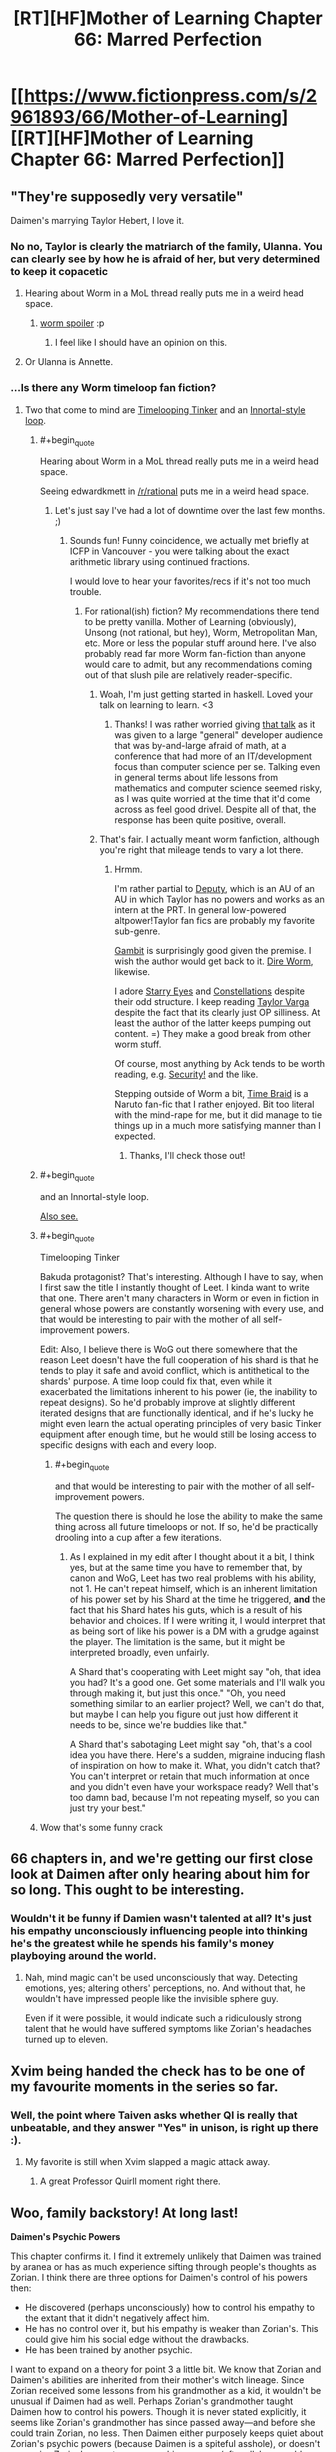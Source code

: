 #+TITLE: [RT][HF]Mother of Learning Chapter 66: Marred Perfection

* [[https://www.fictionpress.com/s/2961893/66/Mother-of-Learning][[RT][HF]Mother of Learning Chapter 66: Marred Perfection]]
:PROPERTIES:
:Author: Fredlage
:Score: 163
:DateUnix: 1488746031.0
:END:

** "They're supposedly very versatile"

Daimen's marrying Taylor Hebert, I love it.
:PROPERTIES:
:Author: ItsHalliday
:Score: 86
:DateUnix: 1488756844.0
:END:

*** No no, Taylor is clearly the matriarch of the family, Ulanna. You can clearly see by how he is afraid of her, but very determined to keep it copacetic
:PROPERTIES:
:Author: JulianWyvern
:Score: 50
:DateUnix: 1488763659.0
:END:

**** Hearing about Worm in a MoL thread really puts me in a weird head space.
:PROPERTIES:
:Author: HeroOfOldIron
:Score: 37
:DateUnix: 1488764626.0
:END:

***** [[#s][worm spoiler]] :p
:PROPERTIES:
:Author: DerSaidin
:Score: 14
:DateUnix: 1488798716.0
:END:

****** I feel like I should have an opinion on this.
:PROPERTIES:
:Author: JackStargazer
:Score: 10
:DateUnix: 1488807690.0
:END:


**** Or Ulanna is Annette.
:PROPERTIES:
:Author: serge_cell
:Score: 4
:DateUnix: 1488809470.0
:END:


*** ...Is there any Worm timeloop fan fiction?
:PROPERTIES:
:Author: narfanator
:Score: 4
:DateUnix: 1488840476.0
:END:

**** Two that come to mind are [[https://www.fanfiction.net/s/11239837/1/Timelooping-Tinker][Timelooping Tinker]] and an [[https://www.fanfiction.net/s/10451949/1/Worm-Loops][Innortal-style loop]].
:PROPERTIES:
:Author: edwardkmett
:Score: 4
:DateUnix: 1488848232.0
:END:

***** #+begin_quote
  Hearing about Worm in a MoL thread really puts me in a weird head space.
#+end_quote

Seeing edwardkmett in [[/r/rational]] puts me in a weird head space.
:PROPERTIES:
:Author: foobanana
:Score: 4
:DateUnix: 1489040777.0
:END:

****** Let's just say I've had a lot of downtime over the last few months. ;)
:PROPERTIES:
:Author: edwardkmett
:Score: 3
:DateUnix: 1489041110.0
:END:

******* Sounds fun! Funny coincidence, we actually met briefly at ICFP in Vancouver - you were talking about the exact arithmetic library using continued fractions.

I would love to hear your favorites/recs if it's not too much trouble.
:PROPERTIES:
:Author: foobanana
:Score: 2
:DateUnix: 1489041847.0
:END:

******** For rational(ish) fiction? My recommendations there tend to be pretty vanilla. Mother of Learning (obviously), Unsong (not rational, but hey), Worm, Metropolitan Man, etc. More or less the popular stuff around here. I've also probably read far more Worm fan-fiction than anyone would care to admit, but any recommendations coming out of that slush pile are relatively reader-specific.
:PROPERTIES:
:Author: edwardkmett
:Score: 6
:DateUnix: 1489042629.0
:END:

********* Woah, I'm just getting started in haskell. Loved your talk on learning to learn. <3
:PROPERTIES:
:Author: throwawayIWGWPC
:Score: 4
:DateUnix: 1489426761.0
:END:

********** Thanks! I was rather worried giving [[https://yow.eventer.com/yow-2014-1222/stop-treading-water-learning-to-learn-by-edward-kmett-1750][that talk]] as it was given to a large "general" developer audience that was by-and-large afraid of math, at a conference that had more of an IT/development focus than computer science per se. Talking even in general terms about life lessons from mathematics and computer science seemed risky, as I was quite worried at the time that it'd come across as feel good drivel. Despite all of that, the response has been quite positive, overall.
:PROPERTIES:
:Author: edwardkmett
:Score: 2
:DateUnix: 1489427651.0
:END:


********* That's fair. I actually meant worm fanfiction, although you're right that mileage tends to vary a lot there.
:PROPERTIES:
:Author: foobanana
:Score: 2
:DateUnix: 1489043036.0
:END:

********** Hrmm.

I'm rather partial to [[https://forums.spacebattles.com/threads/deputy-internship-worm-au-au.483163/][Deputy]], which is an AU of an AU in which Taylor has no powers and works as an intern at the PRT. In general low-powered altpower!Taylor fan fics are probably my favorite sub-genre.

[[https://forums.spacebattles.com/threads/gambit-worm.430580/#post-25701419][Gambit]] is surprisingly good given the premise. I wish the author would get back to it. [[https://forums.spacebattles.com/threads/dire-worm-worm-au-oc.360121/][Dire Worm]], likewise.

I adore [[https://www.fanfiction.net/s/9920320/1/Starry-Eyes][Starry Eyes]] and [[https://forums.spacebattles.com/threads/constellations-worm-okami.414320/][Constellations]] despite their odd structure. I keep reading [[https://forums.spacebattles.com/threads/taylor-varga-worm-luna-varga.398991/][Taylor Varga]] despite the fact that its clearly just OP silliness. At least the author of the latter keeps pumping out content. =) They make a good break from other worm stuff.

Of course, most anything by Ack tends to be worth reading, e.g. [[https://forums.spacebattles.com/threads/security-a-worm-si-story.300658/][Security!]] and the like.

Stepping outside of Worm a bit, [[https://www.fanfiction.net/s/5193644/1/Time-Braid][Time Braid]] is a Naruto fan-fic that I rather enjoyed. Bit too literal with the mind-rape for me, but it did manage to tie things up in a much more satisfying manner than I expected.
:PROPERTIES:
:Author: edwardkmett
:Score: 3
:DateUnix: 1489044064.0
:END:

*********** Thanks, I'll check those out!
:PROPERTIES:
:Author: foobanana
:Score: 2
:DateUnix: 1489223602.0
:END:


***** #+begin_quote
  and an Innortal-style loop.
#+end_quote

[[https://forums.spacebattles.com/threads/infinite-worm-loops-take-2-now-canon-compliant.355525/][Also see.]]
:PROPERTIES:
:Author: literal-hitler
:Score: 3
:DateUnix: 1489038589.0
:END:


***** #+begin_quote
  Timelooping Tinker
#+end_quote

Bakuda protagonist? That's interesting. Although I have to say, when I first saw the title I instantly thought of Leet. I kinda want to write that one. There aren't many characters in Worm or even in fiction in general whose powers are constantly worsening with every use, and that would be interesting to pair with the mother of all self-improvement powers.

Edit: Also, I believe there is WoG out there somewhere that the reason Leet doesn't have the full cooperation of his shard is that he tends to play it safe and avoid conflict, which is antithetical to the shards' purpose. A time loop could fix that, even while it exacerbated the limitations inherent to his power (ie, the inability to repeat designs). So he'd probably improve at slightly different iterated designs that are functionally identical, and if he's lucky he might even learn the actual operating principles of very basic Tinker equipment after enough time, but he would still be losing access to specific designs with each and every loop.
:PROPERTIES:
:Author: Tommy2255
:Score: 3
:DateUnix: 1490303360.0
:END:

****** #+begin_quote
  and that would be interesting to pair with the mother of all self-improvement powers.
#+end_quote

The question there is should he lose the ability to make the same thing across all future timeloops or not. If so, he'd be practically drooling into a cup after a few iterations.
:PROPERTIES:
:Author: edwardkmett
:Score: 2
:DateUnix: 1490317444.0
:END:

******* As I explained in my edit after I thought about it a bit, I think yes, but at the same time you have to remember that, by canon and WoG, Leet has two real problems with his ability, not 1. He can't repeat himself, which is an inherent limitation of his power set by his Shard at the time he triggered, *and* the fact that his Shard hates his guts, which is a result of his behavior and choices. If I were writing it, I would interpret that as being sort of like his power is a DM with a grudge against the player. The limitation is the same, but it might be interpreted broadly, even unfairly.

A Shard that's cooperating with Leet might say "oh, that idea you had? It's a good one. Get some materials and I'll walk you through making it, but just this once." "Oh, you need something similar to an earlier project? Well, we can't do that, but maybe I can help you figure out just how different it needs to be, since we're buddies like that."

A Shard that's sabotaging Leet might say "oh, that's a cool idea you have there. Here's a sudden, migraine inducing flash of inspiration on how to make it. What, you didn't catch that? You can't interpret or retain that much information at once and you didn't even have your workspace ready? Well that's too damn bad, because I'm not repeating myself, so you can just try your best."
:PROPERTIES:
:Author: Tommy2255
:Score: 3
:DateUnix: 1490319636.0
:END:


***** Wow that's some funny crack
:PROPERTIES:
:Author: NemkeKira
:Score: 2
:DateUnix: 1489018676.0
:END:


** 66 chapters in, and we're getting our first close look at Daimen after only hearing about him for so long. This ought to be interesting.
:PROPERTIES:
:Author: thebishop8
:Score: 65
:DateUnix: 1488747930.0
:END:

*** Wouldn't it be funny if Damien wasn't talented at all? It's just his empathy unconsciously influencing people into thinking he's the greatest while he spends his family's money playboying around the world.
:PROPERTIES:
:Author: HPMOR_fan
:Score: 7
:DateUnix: 1489071222.0
:END:

**** Nah, mind magic can't be used unconsciously that way. Detecting emotions, yes; altering others' perceptions, no. And without that, he wouldn't have impressed people like the invisible sphere guy.

Even if it were possible, it would indicate such a ridiculously strong talent that he would have suffered symptoms like Zorian's headaches turned up to eleven.
:PROPERTIES:
:Author: thrawnca
:Score: 5
:DateUnix: 1489784765.0
:END:


** Xvim being handed the check has to be one of my favourite moments in the series so far.
:PROPERTIES:
:Author: Mraedis
:Score: 64
:DateUnix: 1488748273.0
:END:

*** Well, the point where Taiven asks whether QI is really that unbeatable, and they answer "Yes" in unison, is right up there :).
:PROPERTIES:
:Author: thrawnca
:Score: 21
:DateUnix: 1488852510.0
:END:

**** My favorite is still when Xvim slapped a magic attack away.
:PROPERTIES:
:Author: archie487
:Score: 9
:DateUnix: 1489780788.0
:END:

***** A great Professor Quirll moment right there.
:PROPERTIES:
:Author: CopperZirconium
:Score: 4
:DateUnix: 1490117090.0
:END:


** Woo, family backstory! At long last!

*Daimen's Psychic Powers*

This chapter confirms it. I find it extremely unlikely that Daimen was trained by aranea or has as much experience sifting through people's thoughts as Zorian. I think there are three options for Daimen's control of his powers then:

- He discovered (perhaps unconsciously) how to control his empathy to the extant that it didn't negatively affect him.
- He has no control over it, but his empathy is weaker than Zorian's. This could give him his social edge without the drawbacks.
- He has been trained by another psychic.

I want to expand on a theory for point 3 a little bit. We know that Zorian and Daimen's abilities are inherited from their mother's witch lineage. Since Zorian received some lessons from his grandmother as a kid, it wouldn't be unusual if Daimen had as well. Perhaps Zorian's grandmother taught Daimen how to control his powers. Though it is never stated explicitly, it seems like Zorian's grandmother has since passed away---and before she could train Zorian, no less. Then Daimen either purposely keeps quiet about Zorian's psychic powers (because Daimen is a spiteful asshole), or doesn't recognize Zorian's symptoms as psychic pressure (after all, how could anyone be as special as him?). I guess we'll found out more about Daimen's abilities (and his awareness of Zorian's) next chapter.

*Neolu Foreshadowing*

From my perspective, this chapter confirmed that Neolu is an important character. She's been mentioned more than just about any other classmate at this point--even if it's just because she habitually eavesdrops and gossips. I scoured the earlier chapters for more references to her backstory:

From Chapter 7, when Zach first explains the time loop to Zorian:

#+begin_quote
  "You're the most interesting person I know of at the moment, and the only other person who believes me about time travel except Neolu,” Zach said.

  “Neolu?” asked Zorian incredulously.

  “She's an avid reader of speculative fiction and mysteries and is very imaginative and open-minded,” said Zach. “A naïve dreamer, her father would say. It was surprisingly easy to convince her I'm really a time traveler. I guess she wants to believe it's true.”
#+end_quote

From Chapter 63, when Simulacrum #2 tells Neolu that he is using a time machine to cheat at school:

#+begin_quote
  “Really?” she asked suspiciously, like he had just told her something unlikely but still entirely possible.

  [...]

  “No, I was just joking with you. I don't really have a time machine,” Zorian explained patiently.

  “Pity. Having a time machine would be grand,” Neolu said, smiling. “Sometimes I really wish I could go back in time and fix things before I mess up.”
#+end_quote

Though she seems happy on the surface, I think she seriously regrets whatever scandal she got caught up in back in Xlotic. We know one of the keys is hidden in the Xlotic desert, so maybe she will end up aiding Zach and Zorian in their search in a future restart. At any rate I think she will /at least/ be given the Raynie treatment---privately confiding in Zorian after he goes to her for more advice.
:PROPERTIES:
:Author: cathemeralman
:Score: 50
:DateUnix: 1488760229.0
:END:

*** #+begin_quote
  "Sometimes I really wish I could go back in time and fix things before I mess up."
#+end_quote

Yeah, it does sound like her wanting to go back and fix something is specific, not general. And it would be both logical and interesting for them to have her help in searching Xlotic rather than doing it themselves.

#+begin_quote
  it seems like Zorian's grandmother has since passed away
#+end_quote

I'm not sure. However, his recollections of his grandmother seem somewhat positive, yet he told Kiri that she's the only part of their family he likes, so probably yes, their grandmother is no longer around. Not to mention how much she might be able to tell him about his bloodline, so surely he would have visited her at some point during his country-hopping if he could.
:PROPERTIES:
:Author: thrawnca
:Score: 6
:DateUnix: 1488855061.0
:END:

**** Yeah, I remembered Neolu talking back in Chapter 63, but I was honestly surprised when I found the earlier mention of her father and desire to time travel all the way back in Chapter 7. If this does end up being significant later, Nobody103 deserves a pat on the back. There aren't many authors who plan out their character histories so carefully.

Your reasoning re:Zorian's grandmother was essentially the same as mine. I can't help but wonder if her relationship with Zorian and subsequent death will be discussed. There could be an interesting story there. We /did/ eventually get an explanation for Zorian's aversion to the police and his lock-picking skills, so I don't think it's unlikely.
:PROPERTIES:
:Author: cathemeralman
:Score: 4
:DateUnix: 1488863012.0
:END:


** [deleted]
:PROPERTIES:
:Score: 46
:DateUnix: 1488748806.0
:END:

*** The aranea treasury is another thing.

Stealing from the invaders/cultists might be a bigger source of income than you realize. After all, there's supposed to be a lot of supply caches, with cash and other valuables, there's also several high ranking politicians and mages among the Dragon Cultists, and stealing their secret stashes of cash/crystallized mana/valuables or even from their bank accounts directly somehow seems likely.
:PROPERTIES:
:Author: Cheese_Ninja
:Score: 44
:DateUnix: 1488756626.0
:END:


*** Zach became a full-time treasure hunter for, what, a decade or two? All sites he raided before are still there, and most of them loaded with artefacts. I'd assume that something like the Simulacrum scroll could fetch a pretty price on black market, not to mention all the things either of the two don't have any use by themselves.
:PROPERTIES:
:Author: Menolith
:Score: 33
:DateUnix: 1488758259.0
:END:


*** Zach still has quite a lot of money. Nothing compared to where the Noveda fortune was, but if you only have a month to spend it all, quite a lot.
:PROPERTIES:
:Author: Rheklr
:Score: 18
:DateUnix: 1488749165.0
:END:

**** However, Zach already explained that he couldn't access the large majority of it, and especially that he needed Tesen's approval for using any large amount of funds. So no, this couldn't come from Zach. These were Zorian's and Zach's own personal funds.

They did mention in a previous chapter that after visiting the dungeon together for the first time, they left it with 3 large crates full of crystals. Considering that it's been about 8 months since, it's quite likely that they mapped the depths of the place much better than before, and Zach also knows the location of many rare magical creatures. So I'm pretty sure that this is where the large majority of their funds came from.
:PROPERTIES:
:Author: -Fender-
:Score: 26
:DateUnix: 1488752248.0
:END:

***** I'm forgetting enough to justify a reread :D

That does make more sense. I think the actual source of the money is a non-issue as it's been long established that they have quick access to lots of easy money and the specifics don't really matter at this stage.
:PROPERTIES:
:Author: Rheklr
:Score: 13
:DateUnix: 1488755448.0
:END:

****** #+begin_quote
  I'm forgetting enough to justify a reread :D
#+end_quote

You really are waiting for that, aren't you? ;p
:PROPERTIES:
:Author: sambelulek
:Score: 12
:DateUnix: 1488757234.0
:END:

******* You got me ;)

Though I've so much other stuff in the to read pile it probably didn't matter anyway.
:PROPERTIES:
:Author: Rheklr
:Score: 7
:DateUnix: 1488757703.0
:END:


**** Zorian might also have access to Ibasian invader accounts.
:PROPERTIES:
:Author: Gauntlet
:Score: 9
:DateUnix: 1488752324.0
:END:


*** That raised a legit question. Any chance Zorian mind-rape the whole bank's staff to have that number written on his 'prepared' account book?

For as far as I can understand, mana crystal is very liquid, but Zorian once said even if he focused entire restart to mine them, he wouldn't make a dent to the market. Monster part is equal to chump change compared to mana crystal. And raiding the invader is not really a breakthrough either.
:PROPERTIES:
:Author: sambelulek
:Score: 4
:DateUnix: 1488756087.0
:END:

**** I'll have to disagree on the raiding invaders part. Everything else compared to that is bound to be small potatoes. The cult leadership has infiltrated the top of Cyorian government and surely these people are filthy rich. But disregard that, the invasion is funding an entire army delivered via one-of-a-kind trans-dimensional gate. The amount of resources poured in by invaders is insane on a scale of one person. Leeching these cash flows is a great and morally clean way to get rich.
:PROPERTIES:
:Author: Xtraordinaire
:Score: 17
:DateUnix: 1488759101.0
:END:


**** #+begin_quote
  Any chance Zorian mind-rape the whole bank's staff to have that number written on his 'prepared' account book?
#+end_quote

Not a chance. Zorian has always been very careful about not sliding down that slippery slope.
:PROPERTIES:
:Author: abcd_z
:Score: 13
:DateUnix: 1488799179.0
:END:

***** Hey, remember that time he practiced his mind rape skills on innocent aranea, and thought it was okayish because they weren't human, even if he had reservations?
:PROPERTIES:
:Score: 7
:DateUnix: 1488804048.0
:END:

****** He most certainly didn't think it was okay. It was really stressing him out, but he had no choice. With money and even Xvim's list he has a choice.
:PROPERTIES:
:Author: Xtraordinaire
:Score: 11
:DateUnix: 1488830053.0
:END:

******* #+begin_quote
  he had no choice.
#+end_quote

I'd agree.

If you put Zorian in a situation where he could either compel a teller to write him a bank check, and get out of the loop, or refrain and vanish into oblivion when the loop ends - no other options - then he'd be walking out of the bank with the check within 5 minutes, and the teller would have forgotten he ever existed. However, given many avenues of training and research, he very much prioritises ethical ones.
:PROPERTIES:
:Author: thrawnca
:Score: 8
:DateUnix: 1488852384.0
:END:


**** I believe part of the reason for giving money, is that Zorian is uncomfortable mind-raping the secrets out of the mage.

I think he once equated it with robbing someone of their most treasured item.
:PROPERTIES:
:Author: TwoxMachina
:Score: 2
:DateUnix: 1488890509.0
:END:


*** They killed numerous monsters/evil mages with treasure stashes. Most likely though, the crystallized mana is enough.

Zorian could map several dungeons, and clean them all of mana pretty quickly. That would add up fast, especially as he and Zach can teleport through the dungeon now.
:PROPERTIES:
:Author: SpeculativeFiction
:Score: 8
:DateUnix: 1488760346.0
:END:


*** Because the invaders are supplying an entire army with food and equipment, there is probably a lot of wealth to be stolen there.

Think 10k people, $10 of food per day, plus say $10 per person for miscellaneous expenses per day, for one month---so that's $6M right there. Say Z&Z get 10% of that. Plus crystalized mana, the simulacrum scroll, and whatever other artifacts and valuable carcasses they've found.

Oh, and Zorian knows the identities of the cultist red robed mages, who are powerful politicians with fortunes perhaps on the scale of $1--100M. Reading their minds could have given him access to their bank accounts. That's probably the biggest source of wealth for them by an order of magnitude or two. The mana crystals, loot, etc. might just be chump change compared to the combined wealth of several politicians.

Enlist seem simulacra to sell the wares around the country and that's a sizeable fortune, probably equivalent of $10--100M. And if their currency is 100 pieces to the dollar, then showing up with a check for $100k is 10,000,000 pieces, and that's definitely "a lot of zeros".

Maybe [[/u/nobody103]] can comment on the size of their wealth.
:PROPERTIES:
:Author: throwawayIWGWPC
:Score: 2
:DateUnix: 1489488805.0
:END:

**** Not much to say, really, except to note that Z&Z could gather lots of money in any number of ways, but usually resort to robbing the cultists blind and raiding the Ibasan supply caches to fuel the bulk of their activities (because it's fastest). They could plenty of money by selling looted items and rare materials too, it's just that it would be more of a hassle so they use it as a supplement rather than the main deal.
:PROPERTIES:
:Author: nobody103
:Score: 6
:DateUnix: 1489527382.0
:END:

***** Yeah, that makes sense.
:PROPERTIES:
:Author: throwawayIWGWPC
:Score: 2
:DateUnix: 1489551119.0
:END:


***** #+begin_quote
  selling looted items and rare materials
#+end_quote

Those might also be useful directly; rare materials were one of Zorian's suggested bribes for the mages on Xvim's list. So it makes even more sense to just spend the hard cash.
:PROPERTIES:
:Author: thrawnca
:Score: 2
:DateUnix: 1489621983.0
:END:


** I have been waiting for this for so long. I only got into this book a little over a month ago, and I have been going MAD. MAD. Anyway thanks to the author for all the hard work. Don't stress yourself.
:PROPERTIES:
:Author: dragondraems42
:Score: 37
:DateUnix: 1488746393.0
:END:

*** Oh sweet summer child... The painful realization "now I wait 3 more weeks", unsurprisingly, happens every 3 weeks.
:PROPERTIES:
:Author: Xtraordinaire
:Score: 64
:DateUnix: 1488751565.0
:END:

**** thats why i don't want to start unsong until scott finishes, MoL is painful enough.
:PROPERTIES:
:Author: Areign
:Score: 13
:DateUnix: 1488764517.0
:END:

***** The once a week (plus interludes) schedule of UNSONG is much less painful than the three weeks of MoL, imo.
:PROPERTIES:
:Author: THEHYPERBOLOID
:Score: 14
:DateUnix: 1488769733.0
:END:

****** but it needs to be 3x less painful. otherwise thats a higher rate of pain.
:PROPERTIES:
:Author: Areign
:Score: 10
:DateUnix: 1488771226.0
:END:

******* I'd say so. It's quick steady fixes, instead big fixes farther apart. It keeps me more invested in the story.
:PROPERTIES:
:Author: THEHYPERBOLOID
:Score: 4
:DateUnix: 1488777391.0
:END:


**** [deleted]
:PROPERTIES:
:Score: 9
:DateUnix: 1488761985.0
:END:

***** Where do you read Dungeon Keeper Ami and UNSONG?
:PROPERTIES:
:Author: Undead_Slave
:Score: 4
:DateUnix: 1488777134.0
:END:

****** [[https://forums.sufficientvelocity.com/threads/dungeon-keeper-ami-sailor-moon-dungeon-keeper-story-only-thread.30066/]]

and

[[https://unsongbook.com/]]

respectively.
:PROPERTIES:
:Author: ShareDVI
:Score: 7
:DateUnix: 1488788974.0
:END:


***** How often does DKA update? This is the first time I've heard of it.
:PROPERTIES:
:Author: throwawayIWGWPC
:Score: 2
:DateUnix: 1489489683.0
:END:

****** [deleted]
:PROPERTIES:
:Score: 2
:DateUnix: 1489490003.0
:END:

******* Thanks!
:PROPERTIES:
:Author: throwawayIWGWPC
:Score: 2
:DateUnix: 1489491395.0
:END:


** Wow. Daimen's psychic and never helped Zorian out, even to just get him to close off his mind. What the fuck is up with this family man?
:PROPERTIES:
:Author: HeroOfOldIron
:Score: 36
:DateUnix: 1488748986.0
:END:

*** Daimen might not have any training. He'll have empathy, but maybe no more than that.
:PROPERTIES:
:Author: thrawnca
:Score: 48
:DateUnix: 1488751777.0
:END:


*** Have an idea Daimen might not even be aware he is psychic and he isn't a reciever he is a sender, [[http://powerlisting.wikia.com/wiki/Social_Magnetism][Social Magnetism.]]

Could explain why this is why the parents are not pleased with him now. They are out of his range to unintentionally bring to his side.

What do you think?
:PROPERTIES:
:Author: FlameSparks
:Score: 45
:DateUnix: 1488752551.0
:END:

**** I think that would have very unfortunate implications for his relationship with Orissa.
:PROPERTIES:
:Author: Quetzhal
:Score: 29
:DateUnix: 1488755002.0
:END:

***** I consider his relationships pretty much doomed by this chapter's title. [[/u/FlameSparks][u/FlameSparks]] has a good idea.
:PROPERTIES:
:Author: Xtraordinaire
:Score: 15
:DateUnix: 1488755255.0
:END:

****** I've got to say, nobody103 has been very consistent about giving multiple good meanings to chapter titles. This one could be applied to Daimen as a person, and Daimen's relationship with their parents.

Still, I'm guessing that Daimen's talent is a good bit weaker than Zorian's, since apparently he was never as negatively influenced by it as Zorian. And that he uses it more as a passive guide in dealing with people than influencing them outright. Basically, "I'm pretty sure this person would like it if I did this, so I'll do that." and vice versa, possibly like how Zorian originally was with his empathy. If Daimen had gotten professional training in mind magic, either from humans or aranea, given how insular the community is, I think Zorian would have found about it in the course of his own training and investigations.
:PROPERTIES:
:Author: Cheese_Ninja
:Score: 20
:DateUnix: 1488759120.0
:END:


****** I'd interpret the happy couple described as perfection, and Zorian is marring it with his lewd portraits and general unexpected disruptive presence.
:PROPERTIES:
:Author: DerSaidin
:Score: 2
:DateUnix: 1488801081.0
:END:


**** #+begin_quote
  and he isn't a reciever he is a sender, Social Magnetism.
#+end_quote

That's not really how natural mind mages work in this setting though. "Receiving" emotions and basic details comes naturally to someone who is open.

Connecting to other minds takes training.
:PROPERTIES:
:Author: SpeculativeFiction
:Score: 14
:DateUnix: 1488760146.0
:END:

***** [deleted]
:PROPERTIES:
:Score: 3
:DateUnix: 1488762908.0
:END:

****** A very strong connection to the Great Web would make for a very sensitive empath. Telepathy might come easier to such an individual, assuming s/he survived the mental strain, but the ability would always be biased toward receiving.
:PROPERTIES:
:Author: thrawnca
:Score: 1
:DateUnix: 1488852089.0
:END:


**** You guys forget that zorian is just much more talented as a empath. Zorian literally gets headaches from a crowded room due to how strong his ability is. I wager that daimen aint as gifted as zorian that it became a disability.
:PROPERTIES:
:Author: bumbiedumb
:Score: 7
:DateUnix: 1488765422.0
:END:


** Well, it's a relief that the author finally torpedoed the "Damien is Red Robe" theories. Although people still say that about Xvim, so I suppose I can't be too optimistic.

It's really disappointing we see so little of him, though.
:PROPERTIES:
:Author: SpeculativeFiction
:Score: 35
:DateUnix: 1488749817.0
:END:

*** Considering what we know about how things work, I highly doubt the theory is torpedoed. If he already projected the looping version of himself outside of the time loop and left a copy to not loop, there would be no way to tell.
:PROPERTIES:
:Author: literal-hitler
:Score: 26
:DateUnix: 1488750767.0
:END:

**** Possibly. But he hasn't been working on his mysterious project for "several" weeks now, so the point is moot. The Bakora Gate transportation theory is off the table, so Zach would have had to come to him.

Zach and Zorian had to spend a few restarts just getting to Damien at their current level of skill and power. So that doesn't make sense either.
:PROPERTIES:
:Author: SpeculativeFiction
:Score: 9
:DateUnix: 1488759184.0
:END:


**** Also, Zorian knows RR is not a natural psychic because his first exercise in studying kind magic was being able to distinguish between open and "flickerminds". However, we also know that Damien is psychic.

That's the nail in the coffin. Damien is not Red Robe.
:PROPERTIES:
:Author: throwawayIWGWPC
:Score: 2
:DateUnix: 1489487462.0
:END:


*** Torpedoed how? Whoever Red Robe was, his pre-loop version /is still/ in the loop.

If anything, Damien messing around the likely Gate Key and being Open (RR used mind magic), does not exclude anything.
:PROPERTIES:
:Author: Xtraordinaire
:Score: 13
:DateUnix: 1488751170.0
:END:

**** Except that RR's mind magic was structured. RR is not a psychic. Plus, after looping for years, it would be a given that Daimen would have probably developed his skills far more than what Zorian was capable of at the time.

So no, I agree that this effectively confirms that RR cannot be Daimen.
:PROPERTIES:
:Author: -Fender-
:Score: 25
:DateUnix: 1488752574.0
:END:

***** Unless he got aranea to teach him, no, he wouldn't. Humans just don't have unstructured mind magic, so his skill would have provided him a certain boost, but not that much as proper tutelage.

I agree, Daimen is unlikely to be RR. But for other reasons.
:PROPERTIES:
:Author: Xtraordinaire
:Score: 6
:DateUnix: 1488753509.0
:END:

****** Zorian was proficient enough to be able to tell right away if another mind was that of a psychic or not, even back then. Red Robe was not one.

Daimen cannot be Red Robe.
:PROPERTIES:
:Author: -Fender-
:Score: 17
:DateUnix: 1488754650.0
:END:

******* Was he? I kinda doubt that, since his proficiency at mind attacks was limited to a very crude improvised mind blast.
:PROPERTIES:
:Author: Xtraordinaire
:Score: 3
:DateUnix: 1488754834.0
:END:

******** As soon as he became "Open", his first impression was to recognize the minds of every aranea around him as little Suns. At the same time, he became able to tell apart the minds of psychics and non-psychics, because they appear differently to his mind sense.
:PROPERTIES:
:Author: -Fender-
:Score: 16
:DateUnix: 1488756881.0
:END:


****** In Chapter 42, Xvim demonstrates a barrier from unstructured mind magic. It is piddly compared to aranea-style mind magic, but it does exist.
:PROPERTIES:
:Author: MereInterest
:Score: 3
:DateUnix: 1488780892.0
:END:


**** #+begin_quote
  If anything, Damien messing around the likely Gate Key
#+end_quote

He explicitly isn't though. The crux of that theory is that he somehow activated a bakora gate or the sovereign gate at the beginning of the loop, which is already an outdated theory because we know Zach is the center of the time loop.

But he hasn't even been at his mysterious project. He's been hanging out with his girlfriend for "several" weeks, which as this isn't the end of the loop, likely means he's been there since before the time loop started.

So the theory now relies on Zach having become powerful enough to teleport to Koth before the end of the loop, which he can barely do now (seriously, how many updates did that take with Zorian's help?), having found Damien (who wants no visitors and has all members of the house he's at turn away people looking for him), then been either voluntarily bringing Damien into the loop via a temporary marker, or Damien somehow mind-probing him and getting in...somehow.

It's just incredibly unlikely.

#+begin_quote
  and being Open (RR used mind magic)
#+end_quote

RR used very crude unstructured magic after years of practice, and when he probed Zach's mind for details on the Aranea, he used structured mind magic (he's explicitly described as casting a very complicated spell, then placing his hand on Zach's head. Zorian's mind magic requires no visible gestures.)

Xvim told Zorian mind magic shaping exercises could give someone very crude unstructured mind magic. That's probably what Red Robe has.
:PROPERTIES:
:Author: SpeculativeFiction
:Score: 12
:DateUnix: 1488758805.0
:END:

***** #+begin_quote
  we know Zach is the center of the time loop
#+end_quote

I forget---how do we know this? That's my belief, but how do we know it's Zach who wasn't brought in? And I agree that's super unlikely, but do we /know/?
:PROPERTIES:
:Author: throwawayIWGWPC
:Score: 2
:DateUnix: 1489486809.0
:END:

****** #+begin_quote
  how do we know
#+end_quote

Well, we know that Zach has a fully-intact Controller marker, and that RR either /couldn't/ outright eject him from the loop or couldn't afford to.

We know that Zach remembers spending decades and hundreds of iterations in the loop, and that it's only been going for about 30 years. RR, on the other hand, has clearly spent a long time there, but Zach found it easy to beat him in a straight fight (which might, or might not, just be because of Zach's abnormal mana reserves).

We know that Zorian considered Zach to be a prime candidate for the loop, with lots of underdeveloped potential that has now come out, whereas RR is most likely a cultist. With the gods silent and the Key scattered, the choice of Controller would have to be made by the Maker's agents, who are unlikely to favor the guy who wants to mess with a primordial.

And if Zach was the original Controller, we can easily think of reasons that he might have tried to include others in the loop, or been tricked/compelled into doing so, but if RR were the original, why would he have ever chosen to include Zach? And why wouldn't he have done more radical mind surgery /before/ turning Zach into a Controller?

We don't have definite confirmation from, say, the Guardian, because it's clueless about that kind of thing.
:PROPERTIES:
:Author: thrawnca
:Score: 2
:DateUnix: 1489530073.0
:END:

******* while I agree with most of this, none of it is conclusive.

#+begin_quote
  who are unlikely to favor the guy who wants to mess with a primordial
#+end_quote

That's an assumption. There has been massive political upheaval in the past hundred years and many Houses a in tatters. The keys could could have fallen into the wrong hands.

The strongest point here is that it's easily conceivable for zach to add people to the loop rather than RR.
:PROPERTIES:
:Author: throwawayIWGWPC
:Score: 2
:DateUnix: 1489550556.0
:END:

******** #+begin_quote
  The keys could have fallen into the wrong hands
#+end_quote

I'm pretty sure that you have to assemble the whole Key to mark someone, and we know it's /not/ assembled. So presumably it wasn't used to mark the original Controller.

I assumed that the Maker's agents would oppose the cult, because the Maker is probably a god, and they didn't like primordials at all.

On a related note, Zach's family actually had the Sovereign Gate in their vault until recently. Which tends to strengthen the "someone chose Zach as the Ikosian heir" theory.
:PROPERTIES:
:Author: thrawnca
:Score: 3
:DateUnix: 1489567511.0
:END:

********* #+begin_quote
  I'm pretty sure that you have to assemble the whole Key to mark someone, and we know it's not assembled. So presumably it wasn't used to mark the original Controller.
#+end_quote

As you say, the keys are not assembled, so they are not necessary to mark the original controller. They may not be necessary to mark additional loopers either. The "soulkill" spell is precedent for a Controller ability that we've seen been used without access to the keys.

All we know is that unbarring the gate requires them, and that we have several lesser functions that do not. Thus, we can't assume loop inclusion requires key access.

It's very possible that the soul exclusion and inclusion functions are built into the marker, but Zorian's marker doesn't have those functions because his marker is disfigured.

--------------

This actually hints at evidence against Zach being the original marked individual---he lacks the soul awareness to engage with his marker. If the loop was well planned, you'd think the original looper, pre-loop, would have been been at least setup with a soul mage to teach them how to use the marker.

Although it's possible that Zach was brainwashed of soul awareness, however we know they long-term memory adjustment is very, very difficult, and trained skills are unlikely to be wiped. What's more, we do know RR has facility with the Controller functions per his use of the soulkill spell, which is a point in favor of him being the original looper---though admittedly brings up the nagging question of why would Zach be added to the loop then? It's more likely the cult was trying to piggyback on the original looper than Zach trying to piggyback on the cult.

--------------

If Zach /is/ the original looper, Zach's lack of soul awareness suggests that the loop may not have been terribly well organized or was a last-minute effort to impede the invasion. Again, this assumes skills cannot be easily brain wiped, which . . . maybe they can.

Also, while I do favor Zach being the original looper, I should point out that your statement

#+begin_quote
  On a related note, Zach's family actually had the Sovereign Gate in their vault until recently.
#+end_quote

works both ways. The Gate being moved /from/ Noveda possession may also mean /someone else/ wanted access to the Gate---possibly to hack it to allow a second looper.
:PROPERTIES:
:Author: throwawayIWGWPC
:Score: 2
:DateUnix: 1489583580.0
:END:

********** #+begin_quote
  we can't assume loop inclusion requires key access
#+end_quote

The Guardian explained this in chapter 55. The Maker's agents can mark the Controller.

I'd agree that either skills must be subject to memory wipe, or else Zach was poorly prepared. After all, marker interaction is necessary even to access the control room. But we /know/ the loop activation was rushed - a month early - so maybe he was supposed to take time for that during the loop, as he is in fact doing?
:PROPERTIES:
:Author: thrawnca
:Score: 2
:DateUnix: 1489586304.0
:END:

*********** Good point about what is needed to mark a person.

#+begin_quote
  "The Controller is marked by the Key, by the Maker, or by its agents," the Guardian said. "I am not aware of what criteria were used in choosing any particular Controller. It is ultimately irrelevant to my purpose to know such things."
#+end_quote

The Controller cannot mark someone without access to either the Key or an agent. This means that adding anyone to the loop means either unconventional means were used or there's an agent who helped the original looper. I wonder who that agent might have been . . . ?

--------------

#+begin_quote
  But we know the loop activation was rushed - a month early - so maybe he was supposed to take time for that during the loop, as he is in fact doing?
#+end_quote

I would have expected him to already have learned how to sense his marker fairly early on in the loops, /unless/ Zach was highjacked soon after the looping process began. That's one possibility. In my mind, the other possibility is Zach never learned to control the loop because be wasn't the original looper in the first place. Or, as we said, they successfully brainwashed him of loop control.

What are some other options?
:PROPERTIES:
:Author: throwawayIWGWPC
:Score: 2
:DateUnix: 1489588024.0
:END:

************ First up, even with the Key, it's not supposed to be possible to make a second Controller. That's in chapter 55 too.

Second, I think it's reasonable for mind magic to deprive you of skills.
:PROPERTIES:
:Author: thrawnca
:Score: 2
:DateUnix: 1489611826.0
:END:

************* er, I didn't mean create a second controller but rather give temporary loop access, which may be a mark of some kind that could be reworked into Controller-like status.

And while I agree that mind magic might remove the knowledge to cast certain spells, I'm skeptical that it could remove the ability to see souls. Like, can mind magic make someone forget how to see? But those questions make several assumptions about soul awareness, so I may be wrong
:PROPERTIES:
:Author: throwawayIWGWPC
:Score: 2
:DateUnix: 1489612589.0
:END:

************** Soul awareness cannot be a bodily adaptation, or else it would be erased by the restarts.

I highly doubt it involves actual soul modification, since that's always treated as significant, dangerous, and morally charged, but Alanic would teach personal soul awareness to the masses if they wanted to learn.

Therefore, it is simply a technique learned in the mind. Therefore, by default it's vulnerable to mind magic.

#+begin_quote
  temporary loop access, which may be a mark of some kind that could be reworked into Controller-like status
#+end_quote

It's definitely a marker. Again, that's in chapter 55.

As for making it permanent...I actually had an idea about that, involving RR getting a temporary marker and then using mind magic to make Zach place it on him again in between the time when it wears off and the next reset. It's a way of gaining full loop continuity, consistent with all the known rules, and it would neatly explain why his control of Zach broke down (because Zach became too suspicious of him, overriding any embedded compulsion to ignore him, like what happened with Veyers, and then hid himself from divinations so RR couldn't get him again) and why RR then exited the loop (because without Zach, his marker is temporary). The outstanding question is how he a) used Controller abilities like loop erasure; and b) persuaded the Guardian that his marker was good enough to actually let him leave, since I'm pretty sure only the Controller is supposed to be allowed to do that.

On the other hand, it's theoretically possible that a temporary marker is sufficient to use Controller powers if you know how? We don't really know much about temporary markers.
:PROPERTIES:
:Author: thrawnca
:Score: 2
:DateUnix: 1489617195.0
:END:

*************** Hmm, okay. I concede that skill removal should be within the scope of advanced mind magic. But I'll point out that if the /only thing/ passed around between loops is the soul, and since Zorian retains knowledge between restarts, knowledge must be contained within the soul. This means the gain of knowledge and mental abilities /is/ soul modification. Alanic has no problems with this type of soul modification because it is natural.

We know that mind magic allows one to read or control a person's brain. We also know that mind magic allows one to permanently modify the brain---memories can be altered and the brain can be damaged. We also know that knowledge is imprinted onto the soul---not only from the above paragraph, but also because we know that a primary function of the soul is to be a record of a person's experiences. Thus, if mind magic can alter the mental record of one's life, then this means that such mind magic indirectly modifies the soul.

--------------

#+begin_quote
  As for making it permanent...I actually had an idea about that, involving RR getting a temporary marker and then using mind magic to make Zach place it on him again in between the time when it wears off and the next reset.
#+end_quote

I like this solution. If a geas were placed on Zach, he could include as many people as necessary.

As for temporary markers giving Controller powers, that's certainly possible, however I feel like that would be a terrible design flaw that the Maker would not have implemented. If the Controller judges someone incorrectly and includes them in the loop, that person could then cast the loop erasure spell inappropriately and a lot of damage, or maybe even start including their own people in the loop. However, maybe the temporarily marked person needs to be /taught/ those functions and RR simply ripped the knowledge from Zach's brain.

Another possibility is that the loop erasure spell doesn't require a marker at all---it's just a spell like any other, but it only works inside the loop. Thus, stealing the knowledge from Zach's mind would be sufficient.

--------------

There is another issue: If RR and Zach meet every loop in a situation where Zach is essentially at the mercy of RR, then Zach should be more easily controllable. Why isn't he captured every loop, drugged out of his mind, then memory wiped? Certainly, if abilities like soul awareness can be erased, then RR (and his allies?) could erase the memories of an entire loop spent in a coma---it's not like there would be many memories clean up.

This may be a point against your hypothesis, as it seems Zach is not so easily accessible at the beginning of the loop.

The above also makes me wonder: If the cult is in on RR being part of the loop, why aren't more cultists included in the loop? RR may be an independent actor, but in my previous reply, I indicated that QI probably knows of the loop.

#+begin_quote
  "The aranea were never part of the-" began the lich, but Red Robe already teleported away. (Ch. 26)
#+end_quote

It must not be so easy to include people in the loop---or at least not so easy to convince Zach to include (multiple) people in the loop.
:PROPERTIES:
:Author: throwawayIWGWPC
:Score: 2
:DateUnix: 1489632471.0
:END:

**************** #+begin_quote
  if the only thing passed around between loops is the soul, and since Zorian retains knowledge between restarts, knowledge must be contained within the soul.
#+end_quote

Zorian noticed that he was confused about this, in chapter 51, after Batak explained souls to him. It's not yet clear, but to me it seems most likely that the Gate/Guardian is using the record in their souls to populate their minds.

#+begin_quote
  temporary markers giving Controller powers
#+end_quote

Yeah, there are pieces of evidence suggesting that RR had a full Controller marker: he was able to exclude the aranea from the loop, and for that matter leave it. On the other hand, the more power you assume he had, the more you have to wonder why he didn't have his own army of time travellers.

Perhaps it's because only one can leave? He doesn't want competition, even from allies.

#+begin_quote
  Zach should be more easily controllable
#+end_quote

That may be a matter of "can't do much to him without his marker triggering a reset". If RR was only able to make a small number of changes to his mind with each loop, he'd probably stop bothering once Zach was sufficiently docile. I'm envisioning his control as being less "memory wipe at will" and more "pay no attention to the red-robed guy behind the curtain", which was enough while Zach was oblivious but broke down once Zorian and the aranea tipped RR's hand.
:PROPERTIES:
:Author: thrawnca
:Score: 2
:DateUnix: 1489712498.0
:END:

***************** You said:

#+begin_quote
  It seems most likely that the Gate/Guardian is using the record in their souls to populate their minds.
#+end_quote

If your statement is true, this requires the Guardian to not be aware of or to not be telling the whole truth:

#+begin_quote
  "Because only the Controller has their real soul pulled into the time loop," the Guardian said. "Everyone else is a copy." (Ch. 55)
#+end_quote

Because we see it withhold sensitive information, it's more likely the Guardian is either being forthright or is unaware that it's wrong. While it's been wrong about the marker due to shenanigans, my hunch is we can take its word here: the original looper's real soul is in the loop.

However, I can also see the sense in only using a copy. If real damage is done to the soul, if you have a previous loop's copy is on file as a backup, you just rewind one loop and the problem is solved.

--------------

#+begin_quote
  Yeah, there are pieces of evidence suggesting that RR had a full Controller marker
#+end_quote

If RR had access to a Key, this might explain his extra abilities---it's not suggested anywhere that the controller needs the keys to leave the loop, but rather to unbar the Gate.

--------------

#+begin_quote
  If RR was only able to make a small number of changes to his mind with each loop, he'd probably stop bothering once Zach was sufficiently docile.
#+end_quote

This is a good point. RR knows something about how the Gate works, so he might know there's a threshold of mind or soul that can be done to Zach before the loop is reset.
:PROPERTIES:
:Author: throwawayIWGWPC
:Score: 1
:DateUnix: 1490895856.0
:END:

****************** #+begin_quote
  If your statement is true, this requires the Guardian to not be aware of or to not be telling the whole truth
#+end_quote

Huh? I don't see the connection. Souls are (in-universe) divine recording devices, distinct from the small amount of organic matter that comprises the brain. I was suggesting that at the start of the loop, the mind (contained in the brain) might be updated based on the record of experiences kept in the soul.
:PROPERTIES:
:Author: thrawnca
:Score: 1
:DateUnix: 1490925244.0
:END:


**************** #+begin_quote
  "The aranea were never part of the-" began the lich, but Red Robe already teleported away. (Ch. 26)
#+end_quote

I thought he was referring to the fact that they weren't part of the force that beat down his army last time, all those years ago, and thus shouldn't be a target of their revenge. Or "part of the invasion", since RR was talking about a "leak" before.
:PROPERTIES:
:Author: melmonella
:Score: 2
:DateUnix: 1490007690.0
:END:


****** He has the marker. You can't duplicate it any normal way, barring incredibly risky soul splicing that could just as easily kill you. That's how Zorian was pulled in. This method was stated to be so unlikely that an actual soul mage would discount it entirely, and Zorian confirmed with a tracking ritual that only two people (himself and Zach) had it.

The entity that guards the gate confirmed this. Red Robe must be using some other method to keep his memories intact (and fool the guardian)

#+begin_quote
  Anyway, Guardian? This marker I have on me is unique, yes? There is no way for there to be multiple Controller markers?"None," the Guardian confirmed. "Before the time loop is activated, marking a new person will invalidate the old marker. Inside the time loop, the Controller marker cannot be invoked, and only lesser markers can be placed."
#+end_quote
:PROPERTIES:
:Author: SpeculativeFiction
:Score: 2
:DateUnix: 1489530926.0
:END:

******* Zorian is also marked. Clearly, there /are/ ways of duplicating the mark.

Maybe the temporary loop marker was converted to a permanent marker.

I personally believe there is good evidence for Zach being the original, but that's not conclusive.
:PROPERTIES:
:Author: throwawayIWGWPC
:Score: 1
:DateUnix: 1489550069.0
:END:

******** #+begin_quote
  Zorian is also marked. Clearly, there are ways of duplicating the mark.
#+end_quote

Yeah, I mentioned that. It literally requires splicing the soul of the owner of the mark with someone else, which puts you in a coma for at least six months, and probably longer. If it doesn't kill you outright.

Red Robe potentially could have mastered soul magic, and copied or made a marker for himself. He would have /no/ reason to make that whole protected setup for Zach though, if he even could.

If Zach isn't the original Controller (and RR is) Red Robe would have had to have somehow removed the incredibly tamper-resistant marker system from *himself* (as he doesn't show up on searches for the primary marker), then somehow give that how setup to Zach. Then turn on him, and brainwash him, and escape the loop without him.

It makes no sense for RR to be the original time traveler, given what we know.

#+begin_quote
  I personally believe there is good evidence for Zach being the original, but that's not conclusive.
#+end_quote

Zorian used his continent wide tracking spell on the marker dozens of times. He only found his and Zach's markers. The Gate spirit confirmed the marker Zach and Zorian have is the mark of the controller. I don't know what more proof you need.

#+begin_quote
  Maybe the temporary loop marker was converted to a permanent marker.
#+end_quote

That's one theory as to how Red Robe entered the loop, yes. It likely wouldn't show up to the tracking spell Zorian used on his own marker. It still wouldn't make Red Robe the original Controller though.
:PROPERTIES:
:Author: SpeculativeFiction
:Score: 1
:DateUnix: 1489557835.0
:END:

********* #+begin_quote
  Yeah, I mentioned that. It literally requires splicing the soul of the owner of the mark with someone else, which puts you in a coma for at least six months, and probably longer. If it doesn't kill you outright.
#+end_quote

There's a difference between /being able to/ duplicate the soul by freak accident and /necessitating/ a freak accident to do it. It's not far-fetched that starting with a temporary marker and converting it to a permanent marker is another way to duplicate the marker, and that this process would be significantly easier and safer. If that's the case, it's certainly possible the Cult could have been able to make that happen.

--------------

#+begin_quote
  Red Robe would have had to have somehow removed the incredibly tamper-resistant marker system from himself (as he doesn't show up on searches for the primary marker)
#+end_quote

Valid point, however if RR exited the loop at any point before Zorian learned how to cast the marker search spell, RR would not have shown up on scans.

It's also possible that RR left the loop immediately after his soulkill rampage. If he believed that the loop would end of a Controller exited the loop, and if he feared that now with many Controllers, there was a chance someone else might leave the loop soon, then RR might have decided to take the initiative and leave first. If this is true, there was no hope for Zorian's marker search spell to detect RR because RR was months gone already.

Also, I should point out that Zorian's search spell only ever defected himself and Zach, which means it did not distinguish between original mark as Zorian's mark, even though Zorian's mark /is absolutely different/ from Zach's in that it is an incomplete mark.

This means we cannot assume that Zorian's tracking spell would not ping the temporary marker, because even deformed markers are similar enough. I'm not saying that's a certainty---Zorian's marker may be intact enough to seem like a good copy to the tracking spell---however, we have no basis to assume one way or the other.

--------------

#+begin_quote
  The Gate spirit confirmed the marker Zach and Zorian have is the mark of the controller
#+end_quote

That's not great evidence, seeing as then Guardian /also/ said the Controller already left the loop. In other words, the Guardian /also/ confirmed that RR had the mark of a controller. What's more, RR has abilities that may be consistent with him having a Controller marker---namely the "soulkill" spell and knowledge of the Gate's location and operation.

--------------

Lastly, I must concede the point that I see no obvious reason for Zach to have been included in the loop after the fact. However, I can imagine a few scenarios: For example, maybe the Cult was trying to recruit young, vulnerable, and easily manipulated noble heirs to their ranks and thus it was their MO all along to include Zach and Veyers. I don't believe that theory---I'm just saying one can imagine reasons that are within the bounds of reason.
:PROPERTIES:
:Author: throwawayIWGWPC
:Score: 2
:DateUnix: 1489586495.0
:END:

********** #+begin_quote
  There's a difference between /being able/ to duplicate the soul by freak accident and /necessitating/ a freak accident to do it.
#+end_quote

Kael discusses this in chapter 39.

#+begin_quote
  "I'll be blunt," said Kael, ignoring his glare. "Your marker shouldn't work." Seeing Zorian's confused expression, he moved to explain. "I was immediately suspicious when you described how tightly the marker's entwined with your soul -- why would someone make such a deeply embedded marker and then make it a simple unchanging identification stamp like you assumed it was? The desire to make the marker resilient to damage and harder to remove could explain some of it, but it was still excessive -- there are less invasive means that would have only failed if the soul was so mangled that the person was effectively dead. Those methods do have a noticeable flaw, though -- they are a lot easier to copy than what you have rooted in your soul. That, I felt, was key. The marker was designed to foil attempts at copying it to other people. And in order to do that-"

  "...there are some things about its functions that are obvious to me, and one of them is that the marker is designed to consult the soul of its host -- the core, unchanging part of it, anyway -- and alter its identification tag according to what it detects. Transplanting the marker to another person should result in a totally different identification value...It's broken."

  "...But the main part of the thing works?"

  "In a sense. It does everything it is supposed to, consulting the core of your soul, but for some reason it is still stuck on the same value it had while it was still inside Zach. It's broken, but it's broken in your favor."

  "...If I'm right, then whatever convergence of circumstances aligned to pull you into the time loop along with Zach was a fluke. A fortunate fluke, but a fluke all the same. It is not consistently reproducible."
#+end_quote

I'm very skeptical that RR could deliberately reproduce such a fortunate fluke.
:PROPERTIES:
:Author: thrawnca
:Score: 1
:DateUnix: 1489617695.0
:END:

*********** I'm not quite saying RR reproduced the fluke. We know other souls can be included into the loop, and we know this is something QI is aware of:

#+begin_quote
  "The aranea were never part of the-" began the lich, but Red Robe already teleported away. (Ch. 26)
#+end_quote

The sentence is most likely lacking the word "loop". Mind you, this phrase was uttered by the same person who brought Zorian into the loop by accidentally copying Zach's marker.

In any case, it's possible that the temporary marker can be altered to become permanent. That wouldn't be an insistence of copying the marker as much as alerting a temporary one. If anyone is capable of such magic, it's QI. What's more, while Kael knows a lot, he is a rank beginner compared to QI, so QI may be aware of ways to get around some of the limitations of soul magic.
:PROPERTIES:
:Author: throwawayIWGWPC
:Score: 1
:DateUnix: 1489628154.0
:END:

************ #+begin_quote
  This sentence is most likely lacking the word "loop".
#+end_quote

I /highly/ doubt that RR told QI about the loop.

- Why would QI bother threatening to kill him?
- Why would QI question the value of RR's information, and why would RR respond that "we have a leak" instead of blaming other time travelers?
- Why would RR take the huge risk of waving such power in front of QI's face and then saying, "Sorry, can't share"? Way too much danger of QI capturing and experimenting on him.

I assumed that the missing word was "deal" or "arrangement".

Note that even the cultists - or at least the inner circle who wear the red robe - wouldn't want QI to have the power of the loop. Too much danger of him discovering their real plan for Panaxeth.
:PROPERTIES:
:Author: thrawnca
:Score: 1
:DateUnix: 1489655236.0
:END:


************ QI does not behave as someone who knows about the time loop. For that matter, if he knew of a potential way to get into the loop, why in the name of the holy emperor wouldn't he try to get into the loop himself? Mindrape RR, steal the whole procedure from his mind. Easy as cheese.
:PROPERTIES:
:Author: melmonella
:Score: 1
:DateUnix: 1490008163.0
:END:


********** #+begin_quote
  If that's the case, it's certainly possible the Cult could have been able to make that happen.
#+end_quote

Then why keep Zack around?
:PROPERTIES:
:Author: melmonella
:Score: 1
:DateUnix: 1490007850.0
:END:


**** Ch. 63: RR was not psychic and his mind magic was unstructured (maybe because marker is vulnerable to unstructured magic).

Since Daimen was psychic before the loop, theory "Daimen is Red Robe" is false, unless something unreasonably complex is going on.
:PROPERTIES:
:Author: valeskas
:Score: 6
:DateUnix: 1488755868.0
:END:

***** Er... but non-structured mind magic is /exactly/ the kind of magic psychics get a proficiency at!
:PROPERTIES:
:Author: Xtraordinaire
:Score: 5
:DateUnix: 1488756296.0
:END:

****** Yes. And since RR wasted his effort on unsuitable magic, Zorian concludes that marker is vulnerable to it.
:PROPERTIES:
:Author: valeskas
:Score: 5
:DateUnix: 1488756528.0
:END:


***** Where in Ch 66 does it say that? I wasn't able to find it.
:PROPERTIES:
:Author: throwawayIWGWPC
:Score: 1
:DateUnix: 1489487052.0
:END:

****** Ch 63, not 66.

#+begin_quote
  He distinctly remembered that Red Robe had been using non-structured mind magic on both him and Zach, despite being fairly bad at it. Which was kind of foolish of him at the face of it, since structured mind magic would have probably served a non-psychic like him a lot better in most regards. However, if the marker's contingency was aimed primarily at countering structured magic, and non-structured magic bypassed it to some extent, his choice of attack mode made perfect sense.
#+end_quote
:PROPERTIES:
:Author: valeskas
:Score: 1
:DateUnix: 1489592141.0
:END:

******* oops, thanks.

I also encountered this passage yesterday:

#+begin_quote
  Red Robe seemed to want to say something, but the lich had already returned to scrutinizing Zorian some more and eventually simply bent down to Zach's motionless form and started casting some complicated spell before placing a hand on Zach's head.
#+end_quote

So RR did at least some structured mind magic to Zach. This indicates RR has in-depth knowledge of what will and will not trigger the Gate's soul defenses.
:PROPERTIES:
:Author: throwawayIWGWPC
:Score: 1
:DateUnix: 1489593693.0
:END:

******** I'd say he can probably /read/ Zach's mind with structured magic, but not edit anything.

As for why he used unstructured mind magic on Zorian...well, probably he was in a hurry, didn't have his hands free, and didn't expect resistance. Had he anticipated that Zorian would be able to counterattack, he probably would have knocked him out and used structured mind magic on him.
:PROPERTIES:
:Author: thrawnca
:Score: 1
:DateUnix: 1489621894.0
:END:

********* it's possible the loop automatically restarts when structured min} magic is used on someone. Unstructured magic was less of a thing when the SG was created, and RR was perhaps under the assumption that Zorian was an add-on just like him.
:PROPERTIES:
:Author: throwawayIWGWPC
:Score: 1
:DateUnix: 1489626862.0
:END:


***** Where in Ch 66 does it say that? I wasn't able to find it.
:PROPERTIES:
:Author: throwawayIWGWPC
:Score: 1
:DateUnix: 1489487052.0
:END:


**** I think Zorian was able to tell that RR wasn't a natural psychic, which would preclude Daimen.
:PROPERTIES:
:Author: throwawayIWGWPC
:Score: 1
:DateUnix: 1489486553.0
:END:


*** I thought it was confirmed that Veyers Boranova is Red Robe?

In chapter 56 Zack's memory of Veyers Boranova had been erased and the investigation into him showed that he most likely was Red Robe.
:PROPERTIES:
:Author: Undead_Slave
:Score: 7
:DateUnix: 1488776784.0
:END:

**** #+begin_quote
  confirmed

  most likely
#+end_quote

These are very much not the same thing. I think it's widely accepted that red robe is in someway related to veyers, and zachs forgetting him, but there's been no concrete evidence that veyers is rr
:PROPERTIES:
:Author: FeluriansCloak
:Score: 5
:DateUnix: 1488808971.0
:END:


**** Absolutely not. Veyers is an unstable teenager and not a competent mage when it comes to mind, soul or general high level magic. He might lead to the red robe, maybe RR even is using his body, but original Veyers is very unlikely to be RR.
:PROPERTIES:
:Author: Xtraordinaire
:Score: 4
:DateUnix: 1488830541.0
:END:

***** So what? The same could be said about Zack and Zorian. Red Robe used structured mind magic and it is not like it is that hard to learn outside or inside a time loop. The hard part is getting in contact with that info and the loop makes that much much easier. The only question is how RR was able to join the loop in the first place.
:PROPERTIES:
:Author: Undead_Slave
:Score: 4
:DateUnix: 1488830731.0
:END:

****** RR used *unstructured* mind magic, and isn't a psychic, that's actually a pretty high bar. Simply reading minds and erasing memories doesn't seem like much compared to what Zorian can do, but in Xvim's estimation, for a non-natural mind mage to do that would require at least several years of dedicated study.

Chapter 42:

#+begin_quote
  "Can you also use telepathy and mind reading in unstructured manner, too?" he asked Xvim, acting on a hunch.

  "Me, personally? No. I've never had an interest in anything other than defending myself," Xvim said. "But if you're asking whether it's possible, the answer is yes...with caveats. It requires great dedication for rudimentary results -- such an aspirant would never be able to duplicate the attack you just casually did, for instance, even after a lifetime of honing their skills."
#+end_quote

At this point, I'm thinking the ritual to awaken Veyer's bloodline opened him up to some influence/being who actually had the knowledge of the Sovereign's Gate, like a soul bond with an ancient Fire Elemental or something.

Chapter 12

#+begin_quote
  The main issue was that one of the participants usually started to mentally and spiritually dominate the other, making them more like themselves in mind and soul, not to mention disturbingly obedient and deferential. This was a good thing when binding animals as familiars, since it was almost always the animal that got dominated by the human, and animals actually tended to benefit from such domination by developing higher intelligence and better control over their magical abilities (if they had any). Sentient beings usually had issues with someone magically subverting their entire personality and worldview, however. At least until the soul bond finished, turning them into a servile clone, that is.
#+end_quote

Chapter 61

#+begin_quote
  Unfortunately, it soon became clear that either the new ignition ritual was faulty or that some kind of specialized training regimen was required to stabilize the ignited state, because Veyers started losing control over his emotions and magic. He became prone to rapid mood swings, laughing uproariously in one second, only to be reduced to near-suicidal depression in the next, and then erupting into murderous rage when confronted. His non-structured fire magic started manifesting itself based on his subconscious desires, frequently spinning out of his control entirely, almost as if *it had a mind of its own.*
#+end_quote

Emphasis mine.

In which case, Veyers/RR probably both planned the early activation of the time loop and his own expulsion to capitalize on that. I'm still not sure how Veyers/RR would have made their way into the loop though, short of getting a temporary marker. So it's still not a great theory, but I haven't seen any great RR theories.
:PROPERTIES:
:Author: Cheese_Ninja
:Score: 8
:DateUnix: 1488832403.0
:END:

******* Yeah there is still a lot to learn about what happened and how it was possible, but there is no denying that RR has a strong connection to Veyers. As for any powers that RR showed that can all be explained by the many years spent in the loop. I don't buy the dismissal of Veyers simply from the fact he could not have had those powers before the loop. I highly doubt RR entered the loop with brute force, it seems more like a logic or programing type flaw so you really can't rule Veyers out like most seem to want to do.
:PROPERTIES:
:Author: Undead_Slave
:Score: 3
:DateUnix: 1488833075.0
:END:

******** My working theory is that Vatimah Tinc (head of the Mage Guild) recruited Veyers Boronova (heir of a house) to have him share some of his house's secret magics in exchange for revenge against those who wronged him (both his house & the city). As Veyers would be part of the true ritual, Veyers would have to be part of the inner circle. If Veyers has a soulbond-like tie to a fire elemental, his magic can potentially give him insight to subjugating an alien force. Assuming this is true, then Zach's early loop activities (convincing anyone he can of the time loop) could have got the inner circle's interest. When Zach sought out Veyers, for a laugh, the inner circle used that meeting to set a trap to capture Zach & study him at their leisure. This theory means that anyone of the inner circle could be Red Robe. However, as the time loop seems vulnerable to unstructured magic, Veyers' unstructured fire magic may have given him a slightly better opportunity.

Regardless of my theory, I think its likely that Red Robe is an inner circle member. At the very least, Veyers would be prime cultist material for his /potential/ hatred for Eldemar & Cyoria (looting his House & training commoner mages), as suggested in ch 50 by Tinami.
:PROPERTIES:
:Author: lostatnet
:Score: 2
:DateUnix: 1488944161.0
:END:

********* #+begin_quote
  Veyers' unstructured fire magic
#+end_quote

Which RR has /never displayed/ that we know of?

Admittedly, the occasions he's appeared have not really been conducive to "burn everything in sight" strategies. Which, in itself, tends to highlight that fire magic is not much of an advantage for a potential Controller.
:PROPERTIES:
:Author: thrawnca
:Score: 1
:DateUnix: 1488946815.0
:END:


******* If we're talking soul bonds with ancient elementals, then the elemental might very well know of the time loop and know something about who to interrogate to learn more. It's a good hypothesis.
:PROPERTIES:
:Author: throwawayIWGWPC
:Score: 1
:DateUnix: 1489484910.0
:END:


****** So that original Veyers does not posses magic to subdue Zach, get information out of his mind about the loop and forge a copy of a soul marker. And no, mind magic is not trivial to learn, by virtue of being illegal. We are talking about Veyers Boranova, not Veryers Aope after all.

Zach doesn't need to have any proficiency, since he is an original looper. Hell, the whole point of the loop is to make Zach a good mage.

Zorian was just a fluke and got into this using, so to speak, the lich and not his own skills.
:PROPERTIES:
:Author: Xtraordinaire
:Score: 3
:DateUnix: 1488831328.0
:END:

******* We have learned that Zack has also forgotten a lot of functions of the loop. One of the powers is to bring people into the loop for a limited number of loops. There is no telling what other powers there was. If Veyers was working with Zack for a while until he was able to betray him it fits. Who knows what other details about the loop was erased from Zack's mind that could help him get into the loop. Veyers was mentioned way back in chapter 2 and unless RR is someone who has not been mentioned at all in the story it is him.
:PROPERTIES:
:Author: Undead_Slave
:Score: 5
:DateUnix: 1488831909.0
:END:

******** Honestly, Veyers is a decent candidate:

1. He's recruited by the cult due to his wealth and nobility, and perhaps he is soul bound to an elemental, which might be old enough to have knowledge of the primordial.

2. Knowing the time loop will occur, the cult has Veyers plan to hang out with Zach somehow with the goal of being brought into the loop. He uses the fact that he and Zach share somewhat similar upbringings as the young living heirs of their houses.

3. Veyers feels his friendship with Zach has progressed enough and Veyers is brought into the loop. The cult tutors him and also conducts research on his temporary loop marker to figure out how to make it permanent.

4. Once finished, Veyers and the cult set an ambush for Zach. They steal what knowledge they can, wipe his memories, and then proceed to perfect the invasion process. Veyers continues his training.

5. After many years, Zorian enters the loop and the story as we know it begins.
:PROPERTIES:
:Author: throwawayIWGWPC
:Score: 2
:DateUnix: 1489485653.0
:END:

********* I invoke complexity penalty.

While step 1 is possible, step 2 is extremely unlikely. And 2+5 even less so. Why? Because Veyers did anything but befriend Zach.

Veyers was alienating the whole group, Zach included. If he was an agent at the time, his performance would be surely reviewed, and corrected. It wasn't. Next, Veyers escalates some unknown to us minor conflict to a physical fight with no one else but the person he's got to befriend, Zach. If that wasn't enough, he got threatened with expulsion that would make his task harder. But he fails that, /again/. Instead of having this shit together he loses it and gets expelled about one week before the loop. He just /has/ to suck it up and endure the humiliation if he is an agent. This makes even less sense if he or his superiors have a prior knowledge of the loop imminent. So up until this point, this can qualify only as a low level Gryffindor.

Several days before the loop starts, Veyers goes MIA. The loop starts. This is the unchangeable timeline, this /has/ happened. We know it from Zorian, an independent source.

Now, for your theory to be valid, he'd have to reverse his behaviour, straight up do a 180 heel-face. Then in one month he is supposed to undo all the damage to his relations with Zach, convince him to give a temp marker, and then maintains the facade for 5 more months. This is highest level Slytherining right here. Making amends with Zach and being not suspiciously friendly would be downright impressive for anyone.

Veyers /as a person/ is simply a sub-optimal agent, from every perspective, outrageously so. I mean, I can improve this plan in two easy steps: a) the agent is a hot grill, b) the agent kisses Zach in the face, instead of punching. I think these would more than make up for the lack of nebulous unstable connection to an unknown elemental.

Veyers is so bad that I consider the scenario of Veyers' body being completely hijacked by some hostile soul/spirit/lich, which then carries out the plan, to be infinitely more likely. It's still unlikely overall (complexity penalty! complexity penalty!) but less so.
:PROPERTIES:
:Author: Xtraordinaire
:Score: 1
:DateUnix: 1489489570.0
:END:

********** i concede the complexity penalty, but even without the elemental possession, the plan still pans out if there's some other connection between Veyers and the cultists. Seeing as how some wealthy politicians are in on y cult, this is not far-fetched.

As for befriending Zach, think about how Zach would react to the following:

"Zach, hey. Uh, listen, i want to apologize. I've been going nuts lately with the stress from my house guardians. I know you can understand with what Tesen has put you through. Can I buy you a drink or something?"

You know Zach would eat that up. Done. IMO that's entry level Slytherin.

As for the expulsion, it could be part of the plan, and it would be a part of plan I hey Veyers would just love to carry out. Getting expelled gives him more leeway to act as an agent and more time to spend with Zach without having to raise suspicions at school and without Zach being like, "Hey, how are you so willing to abandon school for this potentially fictitious time travel story?"

Instead it's, "Well, it's not like you have to go to school anymore, so what do you have to lose?"

And he wouldn't need to do a 180 to accomplish this stuff. He is expelled from school. He could just show up at Zach's estate the first day of the loop. Zach would accept that after being expelled, he'd be MIA for a little.
:PROPERTIES:
:Author: throwawayIWGWPC
:Score: 1
:DateUnix: 1489489893.0
:END:


********** Also, yes, a girl would be easier in certain ways, but Veyers already has an in through delivering Zach a feigned apology. This is IMO a decent vector for the cult to have Zach include a cult agent into the loop.

And I'm not saying I'm convinced of all this---again, the complexity makes it unlikely, not to mention the fact that Veyers is the textbook definition of a red herring.
:PROPERTIES:
:Author: throwawayIWGWPC
:Score: 1
:DateUnix: 1489490633.0
:END:

*********** That's the thing, a feigned apology is strictly inferior compared to a simple good first impression. There is no need to let the situation deteriorate to the point where an apology is needed.

And there is no need for a disciplinary expulsion, either. He can fail the exams (which many former classmates did) or just... /not enroll/. "Hey, my legal guardians think academy sucks, I'm now homeschooled." - simple, plausible, reversible at any time if needed.

The whole being a dick for 2 years type of behaviour just does not fit the 'secret agent' MO. It just doesn't without a HUUUGE complexity penalty.

Same applies if his behaviour was genuine and he was recruited shortly before the loop. Why bother? Why risk the one-in-four-centuries chance relying on this unstable kid? Get someone, no, /anyone/ else. Zach's personality is not a secret, it can be accounted for. He doesn't need a heir to the Noble house to be his friend, he's okay with lowborns.
:PROPERTIES:
:Author: Xtraordinaire
:Score: 1
:DateUnix: 1489494754.0
:END:

************ Yes, that's a good point about the disciplinary expulsion. Say the expulsion happened and then he was contacted by the cultists. Problem solved. I don't find these solutions are particularly complex.

#+begin_quote
  The whole being a dick for 2 years type of behaviour just does not fit the 'secret agent' MO. It just doesn't without a HUUUGE complexity penalty.
#+end_quote

As for fitting the MO, I don't think it's that complicated for the Boronova family to have ties with the politicians who belong to the cultists. They hear of Veyers getting expelled, know they need to target Zach, and that they could make good use of the Boronova house's resources.

What's more, Veyers doesn't need to be their only attempted vector to Zach. They could have given a few people with tenuous connections to Zach this type of mission---and maybe Veyers was among the first to get close enough to be included into the loop.

Of Zach's classmates, who would you expect to join your terrorist group? One of the kids still in good standing? Or a disenfranchised student who was just expelled and probably has a chip on his shoulder? Case in point.

And we're not talking high-level James Bond stuff. I'm convinced if he just approached Zach to apologize and reach out at the beginning of ten restarts or something, Zach would have forgiven him. I mean, Zach /did/ punch Zorian in the face, but otherwise was happy to join up with Zorian. Zach is a forgiving and easy going person.

While I admit that a feigned apology pales next to a positive first impression, you have to understand that, from the cultists' point of view, their avenues to Zach are limited. If I were them, I would plant several people. And I don't know Zach or his classmates well enough, but the only one I know of who seems likely to join a terrorist group and betray Zach is Veyers.

Okay, so say Zach lets Boranova in and talks with him. The cultists coaching him for two or three days would be enough for the following:

Veyers "opens up", discussing his frustration with his House caretakers and how they try to control him, how he realized after leaving school that he's pushed everyone away in his life and he has no one. He decided to start with apologizing to the people he was especially shitty to---Zach being a good first candidate.

After some more discussion, Veyers asks Zach what he's up to. Zach, having lived through the month several times, decides---what the hell, I'll tell him about the loop. Veyers is one of the few people that believes him.

It's not that hard. And what makes it more credible is that Veyers doesn't have to be the only person they tried to recruit.

Yes, get someone, /anyone/, and so maybe they put out feelers and, surprise, none of Zach's teachers or other classmates don't seem terribly interested in seeing the world burn. And a random perosn Zach doesn't know shows up to the Noveda Estate asking to hang out with Zach and . . . of course is dismissed as a nutter. But a former classmate from the Academy and son of a Noble House ? Okay, the gatekeepers are willing to bother the Noveda heir with that request.
:PROPERTIES:
:Author: throwawayIWGWPC
:Score: 1
:DateUnix: 1489499428.0
:END:

************* #+begin_quote
  And I don't know Zach or his classmates well enough
#+end_quote

And why, exactly, aren't you mindraping all his classmates to get to know them better?
:PROPERTIES:
:Author: melmonella
:Score: 1
:DateUnix: 1490010231.0
:END:

************** Good idea. Brb
:PROPERTIES:
:Author: throwawayIWGWPC
:Score: 1
:DateUnix: 1490872850.0
:END:


********** #+begin_quote
  the agent is a hot grill
#+end_quote

:D Can't say I'd want to put my lips on that.
:PROPERTIES:
:Author: thrawnca
:Score: 1
:DateUnix: 1489529328.0
:END:

*********** Hey! No kink-shaming!
:PROPERTIES:
:Author: Xtraordinaire
:Score: 1
:DateUnix: 1489578702.0
:END:


********** Maybe Veyers has a hot step-sister? Would neatly solve almost everything. She is included into the cult to get access to Veyers himself (he doesn't have to be cooperating to exploit his connection to the elemental or steal his magic, now does he), has the same reasons to hate the city, finds out about the loop because Zach is an idiot and probably tries to impress her at some point, has reasons to erase memory of Veyers from Zach's mind to hide herself, and since she is an unknown we can't say anything about her Slytherining proficiency.

Really, the only reason I have doubts about this is that I don't remember any foreshadowing on the topic.
:PROPERTIES:
:Author: melmonella
:Score: 1
:DateUnix: 1490009519.0
:END:

*********** That's an interesting idea. I agree, ZnZ have to look into Veyers' connections, family, business, friends, everything, even if the boy is nowhere to be found. Maybe it's not step-sister necessarily, but cousin, aunt, mentor etc etc. He was erased from memory and went mia for some reason, after all. (Unless he was erased just as a decoy, leading nowhere and is physically mia for no related reason whatsoever).
:PROPERTIES:
:Author: Xtraordinaire
:Score: 1
:DateUnix: 1490044290.0
:END:

************ Nah, nobody103 doesn't waste foreshadowing like that. He won't end up being a pure decoy.
:PROPERTIES:
:Author: melmonella
:Score: 1
:DateUnix: 1490047063.0
:END:

************* I kinda agree, but I don't want to rely on Doylist evidence. nobody can be a master bamboozler.
:PROPERTIES:
:Author: Xtraordinaire
:Score: 1
:DateUnix: 1490048588.0
:END:

************** Maybe you are nobody, just using a second account and fishing for future plot ideas.
:PROPERTIES:
:Author: melmonella
:Score: 1
:DateUnix: 1490049000.0
:END:

*************** Pfft, nonsense, where did you get this silly idea. I don't... I mean, he would never do such a thing! Never!
:PROPERTIES:
:Author: Xtraordinaire
:Score: 1
:DateUnix: 1490050279.0
:END:


******** If. But he wasn't. There is no realistic scenario in which /(in HPMoR terms)/ Veyers goes from low end Gryffindor to the top percentile Slytherin in a week before the loop. I'll just remind you that this is a person who can't keep his shit together on a freaking disciplinary meeting. This person /is not/ seeking out Zach a week later, to cunningly backstab him.
:PROPERTIES:
:Author: Xtraordinaire
:Score: 1
:DateUnix: 1488832560.0
:END:

********* True, but you are making the assumption that he needed to go from low end Gryffindor to the top percentile Slytherin to enter the loop.
:PROPERTIES:
:Author: Undead_Slave
:Score: 2
:DateUnix: 1488833248.0
:END:

********** Blowing up on disciplinary hearing is the opposite of cunning. Convincing a person you've recently antagonized to share their most valuable secret is very cunning. If Veyers is RR, he's done both in a span of a month in his personal timeline. I think this is unlikely.
:PROPERTIES:
:Author: Xtraordinaire
:Score: 1
:DateUnix: 1488835982.0
:END:

*********** Zach was running around telling anyone who would listen that he was a time traveler not that hard to get his "secret"
:PROPERTIES:
:Author: Undead_Slave
:Score: 2
:DateUnix: 1488836373.0
:END:

************ Yes, but Veyers was basically at the bottom of the list of people Zach would've sought out and told. Which means that if it ever happened, Zach had a year of extra experience at the very least. Realistically Zach would never bothered with this asshole.

Speaking of more likely candidates to tell, how about the actual robe (item) owners, that is the Cult leadership. The theory that the Red Robe is one a high ranking cultist is simple and elegant /(and yeah, a bit boring. Hello, this is [[/r/rational][r/rational]] speaking, sir, we have a bit of situation, we can't have a theory that is crazy interesting and plausible at the same time)/. They have infiltrated the local government, which is exactly whom Zach would've tried to persuade. They are adults and thus proficient mages. They have serious expertise in soul magic (case in point: Sudomir) and mind magic to the point of harboring the plan to /mind control a primordial(!!!)/. They are naturally in possession of red robes. They are motivated to help the invasion... they /are/ the invasion.
:PROPERTIES:
:Author: Xtraordinaire
:Score: 2
:DateUnix: 1488838738.0
:END:

************* The only issue with RR being one of the main cultist red robe mages is that those mages were the supposedly elite mages involved in the ritual. Our RR is clearly not an elite mage, seems impetuous, volatile, and Zorian said his build was a bit on the small side, if I remember correctly, which might indicate he is younger.

While I agree that in a rational story, the mysterious villain is unlikely to be someone we know, and I personally don't think it's Veyers, there is a decent case for him being RR.
:PROPERTIES:
:Author: throwawayIWGWPC
:Score: 1
:DateUnix: 1489487914.0
:END:

************** The Cult's power structure is nebulous enough for this theory to work. RR can be the lowest member of the 'council of red robes' or whatever that group is called. Red Robe can be an assistant, a confidante, a close relative... anyone, who has a significant standing in the cult and in the public power rankings, but not necessarily /the/ top dog.

As for the build, RR might be simply a woman.
:PROPERTIES:
:Author: Xtraordinaire
:Score: 1
:DateUnix: 1489490032.0
:END:

*************** I didn't have the impression that the level of voice distortion was that significant, and RR has been referred to as male, but that is a good point: RR could be female and that might explain the build.

Also, I would expect the cult structure to be more cohesive at the higher level where the monied politicians and red robes are operating. If they know Veyers and they know Zach is set to be the looper, they'd just have to ask Veyers to do the job and he'd jump at it.

With inclusion into a time loop as the prize, I'm pretty sure the cult would be able to get Veyers to play ball.
:PROPERTIES:
:Author: throwawayIWGWPC
:Score: 1
:DateUnix: 1489491800.0
:END:

**************** I meant we as readers are unaware of the Cult power structure. We have a bit of leeway in our theories here. edit: beet instead of bit? wtf brain?

As for Veyers, I do not doubt that the cult /could/ get him. I doubt that they /would bother/ with such an idiot.
:PROPERTIES:
:Author: Xtraordinaire
:Score: 1
:DateUnix: 1489493007.0
:END:

***************** /beet/ Lol nice.

We're unaware of the power structure, that's true, but I have a hard time believing the individuals with the red robes were even a little disorganized. The human resources infrastructure and planning needed to summon then mentally subjugate a primordial seems like it would demand as much. And seeing as these red robes are bigwigs, they're unlikely to be strangers to organizing. Whether the cult far below them is organized or not is less important because RR was recruited right into the ranks of the top brass.

Also, Veyers being an easily manipluated idiot has its merits. His lack of willpower and experience means he would be easy to subjugate with mind magic. His resolve could have been artificially bolstered and dialogue could have been given to him via mind magic.

Whether or not RR is Veyers, the above point is important because we know that RR probably inexperienced. We know RR is a weaker mage than Zach although he had been looping, but that he was a stronger mage than Zorian in most respects, but not all respects.

#+begin_quote
  So Zach was good enough to defeat Red Robe in a straight one-on-one fight. (Ch 53)
#+end_quote

This means that RR is unlikely to have been much older than Zach when the the looping began because RR also must've honed his skills over the years of loops.
:PROPERTIES:
:Author: throwawayIWGWPC
:Score: 1
:DateUnix: 1489501889.0
:END:


*************** Also, QI may not know RR's identity or gender, but QI does refer to RR as male.

Ch 26

#+begin_quote
  """The aranea were never part of the-"" began the lich, but Red Robe already teleported away. ""Hmph. I am killing that fool when I meet him later. He's more trouble than he's worth."""
#+end_quote

The idea that RR is a low ranking member of the elite red robes is also supported by QI, who calls RR a fool and a whelp.

Also, it's mentioned in this chapter they Zorian is careful with gender pronouns, which may or may not be a hint for RR being male or female.

#+begin_quote
  On the other hand, it was nice to have a confirmation that the lich was Quatach-Ichl. Quatach-Ichl was male, wasn't he? He could stop referring to the lich as an 'it' now. Now if only he could get out of this with his soul intact...
#+end_quote
:PROPERTIES:
:Author: throwawayIWGWPC
:Score: 1
:DateUnix: 1489492860.0
:END:


********* See [[https://www.reddit.com/r/rational/comments/5xowmb/comment/dewq6ax][my above post]].

Given that scenario, he would only need to befriend Zach and get included in the loop, but otherwise wouldn't initially need high end skills, and I feel it is something he would be capable of with support from the cult.

Also, access to mild sedatives might be enough to keep him clam one month at a time to befriend Zach.
:PROPERTIES:
:Author: throwawayIWGWPC
:Score: 1
:DateUnix: 1489485907.0
:END:


****** Agreed, it is unlikely that Boranova is Red Robe, if only because he is currently the most likely candidate, which means it's probably a red herring.

In a rational story, Red Robe is unlikely to be someone we know, so it depends if the author is going for narrative effect or realism.

All that being said, if RR is someone we know, I feel the most likely candidate is Boranova.
:PROPERTIES:
:Author: throwawayIWGWPC
:Score: 1
:DateUnix: 1489484604.0
:END:

******* #+begin_quote
  In a rational story, Red Robe is unlikely to be someone we know
#+end_quote

Really? I would have said the opposite. If the nemesis is someone we didn't and couldn't know about before, then we've lost the opportunity to work it out. Although granted, that's more of a rational/ist/ thing - but RST is a subset of RT, so this surely can't be incompatible with RT.
:PROPERTIES:
:Author: thrawnca
:Score: 1
:DateUnix: 1489529055.0
:END:

******** You're right. But also rationalist fiction doesn't do plot for plot's sake, so both approaches are appropriate. Forcing RR to be someone we know because /that's how stories work/ is out (not to say you implied that).

Also, I think a better approach for rationalist fiction is that, yes, if a character can figure out a mystery based on common knowledge, then the readers should be able to---however, not all problems have a solution for the readers or the characters.

And that we've all sat around and scratched our heads and discussed the RR candidates to determine who is more likely is, as far as I'm concerned, already a rationalist success.
:PROPERTIES:
:Author: throwawayIWGWPC
:Score: 1
:DateUnix: 1489550979.0
:END:


*** Excuse me for I am not a native English speaker. Torpedoed can mean two things in my mind: One is a promotion, derived from torpedo's speed as it travel to its target (a heart of matter). Two is destruction, as the fate of torpedo's target, especially torpedo of the latest technology.

And yes, we see too little of Daimen this time. But chapter length can only go so long. And most likely, we will read more of him next chapter.
:PROPERTIES:
:Author: sambelulek
:Score: 4
:DateUnix: 1488756332.0
:END:

**** It's the latter.
:PROPERTIES:
:Author: melmonella
:Score: 9
:DateUnix: 1488757018.0
:END:


**** #+begin_quote
  Torpedoed can mean two things in my mind: One is a promotion, derived from torpedo's speed as it travel to its target (a heart of matter).
#+end_quote

I'm a native English speaker from the West Coast of the USA, and I've never run into this usage. Perhaps that's a local thing though. :)
:PROPERTIES:
:Author: renegadeduck
:Score: 5
:DateUnix: 1488811727.0
:END:

***** I haven't ever seen it used as a promotion, either (also USA native speaker). Maybe it's a British thing?

Although, I'm pretty sure I've seen it used to mean "traveled forward at great speed," usually with a collision of some sort. Like "She torpedoed into his side and wrapped her arms around him" or "He torpedoed through the door and looked around..." Maybe that's what [[/u/sambelulek]] was getting at? It seems quite reasonable to speak of a theory "torpedoing" upward in probability. Reasonable, but I've never heard it. It would be rare enough that I'd be confused to see just "the theory torpedoed" and not the full "the theory torpedoed to the top of the list".

And of course, there's a direct object involved in SpeculativeFiction's use. When "X torpedoes Y", Y is always destroyed, and without connotation of X rushing forward.
:PROPERTIES:
:Author: bassicallyboss
:Score: 3
:DateUnix: 1489253454.0
:END:


**** As Melmonella says, I meant the latter.
:PROPERTIES:
:Author: SpeculativeFiction
:Score: 2
:DateUnix: 1488759268.0
:END:


**** I'm also a native speaker of English (from the East Coast originally). I've run into that usage of torpedo, so you're right. He torpedoed the idea of Daimen being RR = destroyed that idea.

In another context, I could see it to mean promotion. "With the help of his tutor, he torpedoed to the top of his class by the end of the semester."

You're English is really good! Where are you from?
:PROPERTIES:
:Author: throwawayIWGWPC
:Score: 1
:DateUnix: 1489486323.0
:END:


** Daimen being a natural mind mage helps explain this in chapter 3:

#+begin_quote
  "The spell moves you around like a puppet on a string until you learn how to move along with it, if only to make the feeling of something jerking you around go away," said Zorian. "Eventually you no longer need the spell to dance correctly."

  "I see you have personal experience with this method," Ilsa said with a smile.

  Zorian resisted the urge to scowl. Getting put under that spell by Daimen was one of his childhood traumas. It wasn't amusing at all.
#+end_quote

and then later in the chapter:

#+begin_quote
  "...Animation spells targeting people are restricted material, after all, and not something normally available to students."

  Huh. So how did Daimen get a hold of it then? In his second year, no less?
#+end_quote
:PROPERTIES:
:Score: 29
:DateUnix: 1488753838.0
:END:

*** You know, things about mind-mage in this novel distort your expectation by quite a bit. Daimen insisting that his wife-to-be is perfect raise a suspicion in me that he is mind-manipulated, although the chance for that is infinitesimally thin.

Upon this realization I say, no, it could be other factor in the play as to why Daimen can get things he got.
:PROPERTIES:
:Author: sambelulek
:Score: 17
:DateUnix: 1488756987.0
:END:

**** I got the same feeling when I read this chapter. However I did not think of Damien being magically compelled through mind magic, but through magical honey. From his girlfriend's perspective, Damien is a good catch. This is especially true if the local mages of the region know of the 'compulsion' honey and are wary. It makes Damien a much more valuable opportunity for their clan.

If Damien is a untrained psychic, then he might not notice the compulsion. If he is a trained psychic, then there is still a chance its more of a biological compulsion then a magical compulsion. Finally, he might be turning a blind eye to it as he wants to believe he is in love, or was falling for the girl before the honey pushed the him right into 'love'.

Also, it'd be cool to see it pan out as fatalistic love. His empathic powers pushed her over the edge and in response she /had/ to be with him. Hence magical honey to ensnare him with love. It could be tragic or comedic, but it'd be a cool interplay of magics within the world/setting.
:PROPERTIES:
:Author: redmagesummoner
:Score: 12
:DateUnix: 1488805501.0
:END:

***** I really like this theory. If the woman from this chapter is the house's current matriarch, then it makes sense that her daughter (Damien's fiancée) would stand to inherit. Damien is the best drone for the job.

Of course, if Zorian and Zach can effectively free Damien from this compulsion, then he'd probably be quite inclined to help them in their search for the keys.
:PROPERTIES:
:Author: tokol
:Score: 1
:DateUnix: 1489439315.0
:END:

****** Someone in another MoL thread also proposed that mind magic might be the way the clan controls their bees. If so and they had a way of detecting mind mages then Daimein's worth explodes in value.
:PROPERTIES:
:Author: redmagesummoner
:Score: 3
:DateUnix: 1489440001.0
:END:


***** There are serious moral issues with the love potions trope. Love potions are essentially advanced roofies. From certain perspectives, they're worse than rape because they create a life long commitment without consent, however they do so with none of the trauma (assuming the love potion is permanent), so in an uncomfortable sense, they're not as bad. However, I don't really see any room for it being comedic. Abusive relationships are not terribly funny (how else would you characterize using a substance to force someone to love you?); dramatic would be the appropriate tone.

Either way, I don't feel this love honey approach and the ensuing ethical discussions really fit the tone of MoL---though I wouldn't mind it at all. I'd welcome a good treatment in fact, especially because Zorian needn't do anything about now other than discuss the moral dilemma. It would be a project for once the loop business is settled.

However, I also don't see the love potion happening either because it would allow Zorian's mother to incorrectly assume the moral high ground. For Zach, Kirielle, Zorian, Daimen, the readers, and the author, having to listen to Ms. Kazinski gloat would be utterly insufferable. That's not a great reason not to do the love potion, but it's a decent reason.

Also, Daimen's girlfriend is already enough going for her that I doubt she'd a love potion. She's a princess of a magical family with an intriguing specialization in a land far away from his parents. She's probably well-educated and well-read and she seems to like adventure, seeing as she came along with her family's trackers for Daimen's expedition. As long as she has a chill personality, she sounds pretty awesome.

However, the suddenness of the marriage is a little surprising, so I agree with huh there, and the special bee honey was mentioned . . . and seeing as how competitive treasure hunting is, I'm surprised Daimen is taking the time off for all this. Plus, if the Taramantula House requires a male heir, it would definitely be worth her while to wed Daimen, especially if they know he's a kind mage because of their ability to mentally, perhaps, control bees.

However, he /did/ supposedly discover something recently, so maybe he figures he'll celebrate and take some time off.

Chapter 041

#+begin_quote
  "He's in Koth," Zorian said. "Apparently he found something very important in the jungle, but he's been very secretive about it. I'm sure you'll hear all about it when he finally deigns to unveil it to the world."
#+end_quote

Honestly, I can see it going either way.
:PROPERTIES:
:Author: throwawayIWGWPC
:Score: 1
:DateUnix: 1489482082.0
:END:

****** I do not mean to demean the ethical dilemma of magical roofies, but in a world where an individual can strip your soul and create an animate body puppet while you can do nothing but watch, it really falls by the way side on the moral scale. This is doubly so with mind magic able to alter and implant memories being a thing. Also, "dancing" magic also can force people to do actions they are not willing to do normally. Love potions are fairly tame if they just incite feelings of love which probably fade with time as the potion works its way out of the system.

Regardless, I was using comedy in the archaic sense where it two groups are in an amusing conflict, not in the modern 'haha' funny sense. I'd find it amusing to see two compulsive magics duke it out and thinly veil it as relationship troubles.

As for your points, most of the story has had character interactions centered around Zorian breaking his assumptions of individuals. I would not be surprised if we saw his mother really break down act motherly and not act gloatingly. Also, we know nothing of the girl except whatever has been told to Zorian via his family, which could be very biased. Again the author likes to break Zorian's views on people, so it wouldn't surprise me to see the girl being plain or underwhelming.

We can even turn every point you brought up as a positive for the girl into a negative. Being a princess would mean restrictive potential match pool making bagging Damien more important. Her 'intriguing specialization' might limit her pool further (control raw elemental forces vs bees, wonder which one most people would choose), or it might make Damien more attractive (using the assumption that they know he has mind control genes). Being well-educated and well-read are base necessities that who ever he chose would fulfill. As for her thirst of adventure, if they knew Damien was a potential catch, sending your daughter off to interact with him isn't a bad plan.

As for your quote, didn't this chapter indicate that it was a lie fabricated to allow his mother to not tell him that Damien was engaged? Also the wording is ambiguous enough to allow the important thing be a wife.
:PROPERTIES:
:Author: redmagesummoner
:Score: 1
:DateUnix: 1489504913.0
:END:

******* #+begin_quote
  the wording is ambiguous enough to allow the important thing be a wife
#+end_quote

Nah, Zorian asked his mother what Daimen had been working on, after she told him about the engagement, and she said he'd been keeping it secret. There was still something there besides Orissa.
:PROPERTIES:
:Author: thrawnca
:Score: 1
:DateUnix: 1489528923.0
:END:

******** I was talking specifically about the chapter 43 quote ;)
:PROPERTIES:
:Author: redmagesummoner
:Score: 1
:DateUnix: 1489530262.0
:END:


******* Good point about the ambiguity of the quote. I didn't even think of that.

I disagree that the prevalence of bad things means a love potion would fall by the wayside. Trivial things in our world, like sex or smoking marijuana, are considered immoral behavior by some, and given focus despite the fact that things orders of magnitude worse are happening all around.

People see what's in front of them. If Daimen felt he was drugged, I'm sure he'd be super resentful.
:PROPERTIES:
:Author: throwawayIWGWPC
:Score: 1
:DateUnix: 1489551692.0
:END:


******* #+begin_quote
  strip your soul and create an animate body puppet
#+end_quote

Why stop there? Soul bonds can turn the /original/ into "a servile clone"! You just have to make sure that you're the dominant party.
:PROPERTIES:
:Author: thrawnca
:Score: 1
:DateUnix: 1489622125.0
:END:


**** My original suspicions were also that Daimen's wife did something to him, but yeah it doesn't really fit with Daimen himself being psychic.
:PROPERTIES:
:Score: 9
:DateUnix: 1488758166.0
:END:

***** Well for an experienced psychic that doesn't have access to the simulacrum spell a brainwashed poorly trained or even untrained psychic is usefull, and a psychic would notice that Damien is also one .
:PROPERTIES:
:Author: crivtox
:Score: 5
:DateUnix: 1488763824.0
:END:


**** #+begin_quote
  he is mind-manipulated
#+end_quote

Or it might just be that she's an amazing person (in addition to being rich, well-connected, and magically talented), and an empath can tell. And since he doesn't share his parents' attachment to Eldemar - why /wouldn't/ he grab this chance with both hands?
:PROPERTIES:
:Author: thrawnca
:Score: 3
:DateUnix: 1488966706.0
:END:


*** It might explain how he's so good at convincing people to train him, but even Zorian has trouble reading magical secrets directly out of people's minds.
:PROPERTIES:
:Author: SpeculativeFiction
:Score: 8
:DateUnix: 1488759852.0
:END:

**** I think Daimen might just be that talented, and having a little empathic intuition to have a social edge would open tons of doors for him. Regardless of how much he might hate him personally, even Zorian has to admit that Daimen is a very capable mage.
:PROPERTIES:
:Author: HeroOfOldIron
:Score: 8
:DateUnix: 1488772539.0
:END:


** Amusing little point:

#+begin_quote
  Zorian would have normally left out Kael and Taiven out of this meeting
#+end_quote

...

#+begin_quote
  "Why not just attack the base before the end of the restart?" Taiven asked. "Is this Quatach-Ichl really that unbeatable?"

  "Yes," Zach and Zorian answered in unison.

  "Okay, okay, no need to pile up on me," she grumbled. "And is there no time during which he's absent from Cyoria or something?"

  Zorian was just about to explain why that wouldn't work when he remembered something.
#+end_quote

Taiven's question/suggestion is the seed of the plan. Classic, Zorian - doesn't even realize her contribution.
:PROPERTIES:
:Author: DerSaidin
:Score: 28
:DateUnix: 1488806108.0
:END:

*** That's a very good point. Zorian really takes Taiven for granted
:PROPERTIES:
:Author: throwawayIWGWPC
:Score: 9
:DateUnix: 1488928146.0
:END:


** So Damien is psychic but didn't see fit to tell Zorian about it, wonder why that is.

He could just be a dick and didn't tell Zorian about it cause he's an asshole but a theme I've noticed so far is that the more Zorian actually gives his family a chance the more he finds out his initial impressions were at worst wrong and at best missing some critical info to explain the behavior. Like Fortov giving him space or his sister's reasons for stealing all his crap. Admittedly, Fortov is still a dick for the creeper rash thing and his Dad doesn't seem to pleasant.

Also I've noticed all of the bad stuff we've heard about Zorian's mom has come from his own internal musings or talking to Zach about all of which could just come from Zorian being bitter. There hasn't been much in terms of specific examples regarding his mother's, for lack of a better term, maliciousness. The closest to actual evidence I can remember seeing was her criticizing Zorians appearance every restart to put him in a bad mood when the subject of taking Kirellle to school with him comes up. So admittedly she's manipulative but I doubt she has malicious intentions.

We haven't seen Damien's psychic abilities yet so I suppose it's possible that Damien still has no idea that he's psychic and has just been using his passive empathy to become more successful. That would bring up the question of why Damien didn't encounter the same problems that Zorian had growing up.

Earlier in the story they were talking about people with large mana reserves not being able to control their mana as well as people with little reserves. Perhaps with Damien having a large mana pool his psychic abilities aren't as sensitive as Zorians thus avoiding the whole problem with crowds and such.

Personally I'm betting that Damien isn't trained as a psychic, No way is he as good as Zorian and maybe he's received some training to shut off his mind or something, maybe even the unstructured mind shield but I doubt much more than that.

Interesting to note that the house he's marrying into is able to control bees, combined with the somewhat ominous title of the chapter apparently relating to Damien's fiancée I wouldn't be surprised if they control their bees with mind magic in some form (maybe like Zorian and his golems or the crows). If their method to control bees involves mind magic I highly doubt that Damien, a (I'm guessing) genius untrained psychic from a faraway country just so happened to fall in love with the heir of their clan, it just seems way too suspicious to me.

Additionally Damien was supposed to be hard at work researching something, but he's apparently spent the past few weeks hanging out with his fiancée. Possibly out of character for him, at least his mom seems to think that nothing would get in the way of his work, and she seemed worried enough to make the trip to check up on him. I know Zorian thinks his mom is worried she wont be able to make use of Damien's connections but I wouldn't be surprised if Zorian is completely wrong about that and she's just worried about her son. Would also be a bit of a slap in the face to Zorian when he finds out his mom was just worried about Damien.
:PROPERTIES:
:Author: TomSmash
:Score: 19
:DateUnix: 1488763165.0
:END:

*** Re: Zorian and Daimen's mother - you can actually see her unpleasantness directly this chapter, when she comments about Daimen's marriage that "he's making a big mistake and he needs to know that". Remember that the crux of her disapproval with it is that he's not making a marriage that's useful to /her/.

I believe the term for this kind of behaviour is "self-entitlement". With perhaps a worldview where her children are assets for further gain rather than people in their own right.
:PROPERTIES:
:Author: AKAAkira
:Score: 12
:DateUnix: 1488844055.0
:END:

**** In the end you might be right and his mom is a great big self entitled asshole.

However, the crux of her disapproval being that the marriage is not useful to her, is only supposition delivered by Zorian. It could be completely wrong, as the reader we don't know for sure one way or another. Considering Zorian has largely been wrong about his family and their motivations so far it wouldn't be surprising to me that Zorian is just assuming the worst in his mother and she's simply worried about Damien.
:PROPERTIES:
:Author: TomSmash
:Score: 1
:DateUnix: 1488845649.0
:END:

***** #+begin_quote
  she's simply worried about Damien.
#+end_quote

No, she's pretty clear. "The girl is fine". Orissa is even nobility. The whole objection is, first, she's foreign, and second, Daimen will be staying with her instead of bringing her back.

Direct quote, "No matter how amazing he thinks this girl is, he could do so much better here in Eldemar." That /could/ just be a desire to keep her family close, except that her first preference would have been "Daughters of influential families that would be happy to forge ties with us in exchange for getting a genius mage of his caliber into their fold."

She's not concerned about Daimen's happiness; she's treating him as a bargaining chip, or a piece on her gameboard, and so when he stops playing her game, she's upset and takes steps to regain control.
:PROPERTIES:
:Author: thrawnca
:Score: 13
:DateUnix: 1488851467.0
:END:


***** Fair point about the actual interpretation being narrated by Zorian, and being subjective. But her dialogue checks out with that interpretation.

#+begin_quote
  [...] Bad enough that he wants to marry some distant foreigner when there are so many perfectly good local girls he could go for. Daughters of influential families that would be happy to forge ties with us in exchange for getting a genius mage of his caliber into their fold. But nevermind that. I could stomach this if this was just random girl he picked up in Koth and brought home. [...]
#+end_quote

Basically, conflating "perfectly good local girls" with "influential families that would be happy to forge ties". And particular mention to her "stomaching" Daimen hypothetically picking up a random girl.

Her past behaviour also doesn't go out of sync with Zorian's interpretation - her apparent interest in Zach possibly being from a Noble House, and marrying off Kirielle already. Though I'll concede that neither of them was heard from her directly and could be imagined or have mitigating factors, respectively.
:PROPERTIES:
:Author: AKAAkira
:Score: 3
:DateUnix: 1488851555.0
:END:


*** I suspect the Taramatula family's secret magic, to handle controlling of hordes of different insects, is that mental self-manipulation ability that Aranea matriarchs use. This would give Zorian a chance to learn it. Maybe, Zorian could combine this with his simulacrums to work that soul-based telepathic relay?
:PROPERTIES:
:Author: lostatnet
:Score: 1
:DateUnix: 1488959840.0
:END:


** I wonder why Daimen's abilities gave him social powers, whereas Zorian's made him faint in church? And why are Daimen's mana reserves so much larger than his siblings'? If he had control of his abilities, why did he use a divination to determine Zorian's abilities, not just a surface read of his thoughts (which would have been more discreet)?

Quite a few questions. My best guess is that Daimen has a weaker or less controlled version of Zorian's abilities. Fortov may be open as well, although Zorian hasn't commented on it yet.
:PROPERTIES:
:Author: DooomCookie
:Score: 15
:DateUnix: 1488749854.0
:END:

*** Perhaps Zorian is a significantly more talented mind mage. Daimen being less sensitive meant he could handle the assault of feelings, he may even be using his powers without knowing what he's doing exactly.
:PROPERTIES:
:Author: Gauntlet
:Score: 28
:DateUnix: 1488752542.0
:END:


*** Zorian did comment on Fortov's and Kirielle's ability in the chapter where he's taking about inherited bloodline skills with Batak in the Church, and specifically mentioned that neither were psychics, nor was their mother. This was the first chapter where he considered the possibility of Daimen being a psychic himself.
:PROPERTIES:
:Author: -Fender-
:Score: 14
:DateUnix: 1488752395.0
:END:


*** I think he does rather well considering he didn't train with spidery masters of the craft for years.
:PROPERTIES:
:Author: literal-hitler
:Score: 9
:DateUnix: 1488750609.0
:END:


*** Divination is like side kick to psychic ability. Once Spear of Resolve amusingly claim so, "If it's not mind magic aranean is an expert in, it would be divination" (paraphrased). So Daimen using divination to scout Zorian shouldn't raise alarm.
:PROPERTIES:
:Author: sambelulek
:Score: 6
:DateUnix: 1488756492.0
:END:


*** Does Damian have large mana reserves? I know Damien was considered a genius but I thought it was because he was an extremely talented mage and not necessarily one with a massive mana pool.
:PROPERTIES:
:Author: TomSmash
:Score: 4
:DateUnix: 1488757737.0
:END:

**** Taiven commented way back in chapter 12:

#+begin_quote
  "Err, really?" Taiven asked. "I guess I kind of assumed your mana reserves are huge, like your brothers'. How many magic missiles can you cast in one sitting?"

  "11," Zorian said, pointedly ignoring her first remark. "It started out as 8, but I increased it somewhat."

  "Eight!?" Taiven gaped. "But that's...practically below average!"
#+end_quote

I wonder if it's possible for Daimen's psychic ability to be a lower cost/power version than Zorian's own, which could be part of the disparity in natural starting reserves. Still, I'd guess Zorian is a bit on the lower end while Fortov and Daimen are on the higher end of reserves.
:PROPERTIES:
:Author: Cheese_Ninja
:Score: 21
:DateUnix: 1488758279.0
:END:

***** You might be onto something, I hadn't given thought to the Zorian's limited mana reserves being a result of the price paid for his psychic abilities, I knew it played a part but I didn't think that Zorian might have had to pay a bigger price than his brothers. Maybe with his research into blood magic he could somehow fix that, seems more likely to me that Zorian would use blood magic to help his psychic abilities rather than develop new ones.
:PROPERTIES:
:Author: TomSmash
:Score: 7
:DateUnix: 1488760566.0
:END:

****** Well, Fortov wouldn't have paid any cost in reserves, since Zorian has stated that he's not psychic.

A lack of initial reserves is not something that can fixed with blood magic, or even really something that needs to be fixed at all.

Nobody103 stated that inherited magical abilities are always "minimum cost", as opposed to acquired ones, which have an additional cost depending on the efficiency of the ritual that gives them that ability.

But since reserve growth isn't negatively affected by inherited abilities, Zorian will also gain greater relative growth than a mage without an initial ability cost. Let's assume that the cost of Zorian's ability was 3 units, his max reserves should be around 44 [(8+3)*4], even if Daimen's cost less, say 1, he still probably has far higher initial reserves, if Taiven thinks they're "huge", let's say 19 or so, which would give him a max of 80.

Simply put, it's not a disparity that Zorian can make up for, unless he gets the same strange doubling benefit upon leaving the loop that Zach already has.
:PROPERTIES:
:Author: Cheese_Ninja
:Score: 12
:DateUnix: 1488762280.0
:END:

******* Well, it's not outside of the realm of possibility that Zorian's mind magic is particularly strong. I don't think he's ever had the effects of his mind magic on his natural reserves explicitly measured - and he's proficient enough with his mind magic that he's able to break down Xvim's mental barriers after something like 3-4 years of training. Which is absurd.

I know inherited magical abilities are always minimum cost, but Zorian could potentially be an anomaly? When you think about it, his growth is absurd. He's been in the loop for six years and he's actually almost caught up with Zach, although his proficiencies are in different areas that aren't combat magic.
:PROPERTIES:
:Author: Quetzhal
:Score: 7
:DateUnix: 1488792326.0
:END:

******** Could be his minimum cost is still somewhat large.

Say, his ability is so powerful, it takes a full 10 mana to upkeep.
:PROPERTIES:
:Author: TwoxMachina
:Score: 3
:DateUnix: 1488808108.0
:END:

********* That seems unlikely, though. This cost means that if the baby's reserves are average, and average is around 8-10, that baby is a zero-mana mage in the beginning. This doesn't seem right, especially since inherited abilities have maximum possible efficiency. So a ritual-gained psychic powers have a 20 mana cost? That's... not reasonable.
:PROPERTIES:
:Author: Xtraordinaire
:Score: 5
:DateUnix: 1488833986.0
:END:

********** I'm pretty sure zero-mana or negative mana just means a dead baby. I wouldn't go over a 6 cost for even the absolute strongest psychic ability set or a 3 cost for Zorian's. I feel like anything higher would be more noticeable to him in reserves growth.

Chapter 17

#+begin_quote
  "Well yes," Imaya agreed. "Empathy is usually depicted as a great gift to the person who has it. But there are plenty of reports of empaths whose powers are so strong or volatile that they are crippled by them instead. Considering some of the horror stories I've read about, your case is relatively mild. It could have been worse."
#+end_quote
:PROPERTIES:
:Author: Cheese_Ninja
:Score: 2
:DateUnix: 1488839236.0
:END:

*********** Yup, I agree. Zorian starts at 8 that looks like below average but really was 11-3, and will end with 11*4-3=41. However this means even if Daimen has his cost reduced to 1, he still has bigger natural reserves, 15+ I'd say. Psychic ability cost disparity alone can't account for Zorian having 'below average' and Daimen 'huge' mana reserves.
:PROPERTIES:
:Author: Xtraordinaire
:Score: 2
:DateUnix: 1488841599.0
:END:


*********** Hmm. Come to think of it, another possible reason for Zorian's speed of growth and his mana reserves - in addition to his increasing mana efficiency - could be due to the piece of Zach's soul that was welded to his then slowly converted into a part of him. Zach has absolutely monstrous reserves; even a small part might contribute a few points of magnitude to Zorian's base reserves.

Honestly, though, I just want to see Damien beaten by Zorian. Damien is kind of an ass.

On an unrelated note that just occured to me: Shouldn't the Sovereign Gate researchers know if it was recently used to conduct the ritual to begin the loop in the first place? Why were they totally unaware of it?
:PROPERTIES:
:Author: Quetzhal
:Score: 1
:DateUnix: 1488845123.0
:END:

************ I've gotten the impression that Zach's soul fragment did very little to Zorian, and simply adding bits of soul doesn't seem nearly as likely to increase reserves as it does make someone go crazy.

Daimen is kind of an ass, but I'll have to wait until next chapter to decide if it was at all malicious or just a mix general older brother jerkiness + popular/genius kid entitlement. If he was aware that Zorian's trouble with crowds and excited people stemmed from his empathy, but didn't tell him about it, then that puts him a bit more in the "ass" category. But if he's an untrained, weaker mindmage, he was probably using his empathy in a mostly unconscious manner. Which isn't that much of a defense for him, because he still should have been able to pick up on Zorian's hatred of the body puppet spell he practiced on him.

We know so little about how the Sovereign Gate works, there's not much point in speculating about it. Getting a marker requires either the Key, the Maker, or one of its agents giving it to the Controller. Do they need to be near the Gate to get a marker? Would they need the full Key or is one piece of it fine? Do they need to be near the Gate to activate it? Even when Zorian and Zach touched it, Zorian only was able to activate the Threshold since he sensed the Gate interacting with his marker. The researchers might be able to see signs of its activation in the real world the next day once it's exhausted its energy reserves, but that's meaningless inside the loop, where the Gate only really functions as a metaphysical doorway back to the real world.

#+begin_quote
  "That is the only reason I'm talking to you. I know the Brand and I know what it means. Most have forgotten it, dormant as it has been in the *past few Cycles*, but I am older than the mountains and rivers, and I remember. I remember the crimes they did -- the way they made me fall..." "They were regular like the progression between night and day," Ghost Serpent replied. "Every four hundred years, whenever the planets aligned. But the Gate has been lost for some time now, or perhaps the Key. Alas, it seems someone has finally enacted this wretched thing again. May he burn in the molten heart of the world forever, ever, ever!"
#+end_quote

Even if "few" is as low as 3, it's still been 1600 years since the last activation, probably even before QI's was born.
:PROPERTIES:
:Author: Cheese_Ninja
:Score: 1
:DateUnix: 1488852754.0
:END:

************* Well, the effects of Zach's soul being combined with Zorian's were never really addressed - they were dismissed once Lukav told Zorian that the foreign bits of soul were being converted and integrated. This seems like a particularly unique result of what would normally be soul mutilation, much like the partially functioning marker he got.

That is to say, adding bits of soul is likely to make someone go crazy, but it doesn't mean they don't gain power.

As far as the Sovereign Gate goes, what we know so far seems to imply strongly that there are some people who should be aware of the time loop. If it's a ritual, someone has to enact it. The Gate is supposed to create a perfect copy of the world the instant the spell is cast - does that mean it excludes the person who cast the spell? Surely the activation of the Sovereign Gate requires some wide-scale research. Under what conditions does Zach enter the loop under? Is it perhaps the reason Zach constantly gets in a fight with Tesen at the start of a loop?
:PROPERTIES:
:Author: Quetzhal
:Score: 2
:DateUnix: 1488855856.0
:END:


******* Yeah, you're probably right. Especially since this is a story about largely thinking your way out of a situation as opposed to blasting your way through. For Zorian to suddenly get a boost in mana reserves would take away from the struggles and compromises he's had to make to make his magic/whole fighting style work as efficiently has possible to make up for his deficiencies.
:PROPERTIES:
:Author: TomSmash
:Score: 3
:DateUnix: 1488763550.0
:END:

******** Zorian might still get that doubling/increase in reserves upon leaving the loop. I think Zach got his from his original real world soul being merged with his initial loop soul, and it could work in reverse if Zorian's current loop soul is merged into his real world soul when he leaves. Of course, I could be wrong about why Zach's reserves are doubled, or I could be right but that still might not be an option for Zorian.

nobody103 had a comment about Gamer-type series, one bit of which is somewhat relevant:

#+begin_quote
  Too often, the Gamer in these kinds of stories receives a whole string of incredibly good items, skills and opportunities right at the beginning of the story. I'm talking mid-game or even end-game content here.
#+end_quote

I take that to mean he thinks that in both games and literature, the creator can be more generous with powerups at the end of a story.
:PROPERTIES:
:Author: Cheese_Ninja
:Score: 9
:DateUnix: 1488772312.0
:END:


*** Didn't mind magic require a superior mana control? And isn't mana control and manipulation adversely affected by larger mana reserves (i.e. harder to train with more mana)?

So if Damien received both mind magic and large reserves, it could have limited his empathic resonance and that might be the factor that caused him to turn out like he did (sociable, outgoing, charismatic), while Zorian with his smaller reserves and mind magic had a became more empathic and he turned out as isolated and grumpy to shield himself.

Also most mages don't improve their mana control beyond its useful limit as they can just pump more mana to overcome any deficiencies. It could be that Damien just never developed his control and therefore doesn't understand what his mind magic tells him or doesn't link it with magic but just social cues.
:PROPERTIES:
:Author: redmagesummoner
:Score: 4
:DateUnix: 1488806370.0
:END:

**** You're at least partially correct, here's the relevant [[https://www.patreon.com/posts/chapter-52-fall-5200677][patreon post]]:

#+begin_quote
  2a: Zorians 'Natural Psychic' / 'Open Minded' bloodline. How does that work? When he uses his abilities like that is it actually unstructured magic using mana shaping and power from his mana reserve, or is it something else entirely, and if he depleted his mana reserve he could still use his mental abilities?

  2b: If this is an ability that can be acquired, any Zach (hypothetically) was given that ability, what would it mean for his shaping? Zach was supposed to be someone with an extra strong mana reserve, and correspondingly bad shaping abilities. Would he still have a large reserve and crap shaping ability EXCEPT in mental magic where he is a virtuiso?

  2a: Special abilities like that are effectively unstructured magic, but the users does not have to exert much effort into shaping the effect because it's all instinctive to them. If he depleted his mana reserve, he could not continue using his mental abilities, no. But they are extremely mana efficient, even more so than regular mind magic, which is already very cheap in terms of mana requirements.

  2b: Your guess is correct. In addition, his mental abilities would be far worse than Zorian's, because they would use his general shaping aptitude as a base to build upon, and he kind of sucks there. He'd be a virtuoso in mental magic compared to regular humans, but Zorian would still leave him in the dust. Telepathy benefits greatly from finesse and good shaping skills, and not so much from awesome mana reserves, so he would be worse than Zorian in almost every way when it comes to mind magic.
#+end_quote

I don't think this necessarily precludes Daimen from having a weaker version of their psychic bloodline than Zorian. nobody103 doesn't directly address whether higher reserves affects empath sensitivity, just that "Telepathy benefits greatly from finesse and good shaping skills".

As far as empath sensitivity, that seems to be something that needs to be trained separately from mana control. Zorian was affected by it before ever becoming a mage, so even after improving his shaping skills, people and especially crowds were still an issue until he trained with the aranea.
:PROPERTIES:
:Author: Cheese_Ninja
:Score: 5
:DateUnix: 1488825779.0
:END:


*** Has Zorian met Fortov since he became in control of his mind abilities?
:PROPERTIES:
:Author: SlasherX
:Score: 3
:DateUnix: 1488751537.0
:END:

**** Yes, quite recently, actually. He intervened when Zach punched him in the face.
:PROPERTIES:
:Author: Xtraordinaire
:Score: 10
:DateUnix: 1488751659.0
:END:


**** He sees him every time he takes the train, which he does pretty much every loop, as he doesn't like scaring his sister (and possibly his mother) by just disappearing.
:PROPERTIES:
:Author: SpeculativeFiction
:Score: 10
:DateUnix: 1488759372.0
:END:


** [deleted]
:PROPERTIES:
:Score: 16
:DateUnix: 1488758578.0
:END:

*** Nah, getting locked out of the house is a problem to be solved. You get tools and do it the normal way. (and get caught.)

Now we know why Zorian spent a huge amount of time learning /tool-less, inconspicuous/ lock picking. Probably was frustrated that he got busted.
:PROPERTIES:
:Author: BoilingLeadBath
:Score: 31
:DateUnix: 1488761920.0
:END:


*** I was really hoping we would unlock some sort of tragic backstory for Zorian involving his grandma and lock picking.
:PROPERTIES:
:Author: Shiraigami
:Score: 1
:DateUnix: 1488856209.0
:END:


** #+begin_quote
  "The Taramatula family breeds several species of magical bees and uses its secret family magic to control and direct them. They're supposedly very versatile. They produce some sort of extremely valuable honey, they can be deadly in battle, and they're very good at tracking things down."
#+end_quote

The last three members of [[http://naruto.wikia.com/wiki/Kamizuru_Clan][the Kamizuru Clan of Iwagakure]], capable of controlling bees just as [[http://naruto.wikia.com/wiki/Aburame_Clan][the Aburame]] could control [[http://naruto.wikia.com/wiki/Kikaich%C5%AB][/kikaichuu/]] and related insects, were the villains of an anime-only filler arc in /Naruto/. IIRC, however, non-combat applications of their abilities were not discussed in those episodes.

(Note: The manga-appearing, 100%-canon characters listed as members of the Kamizuru Clan on the linked wiki page were listed there on the basis of claims made by the filler villains' leader. Those claims have been neither substantiated nor contradicted elsewhere in /Naruto/.)
:PROPERTIES:
:Author: ToaKraka
:Score: 15
:DateUnix: 1488749176.0
:END:


** #+begin_quote
  Marred Perfection

  Keeps insisting she's perfect and that he can't let the opportunity slip away.
#+end_quote

She's a changeeeeling! BWAHAHAHA!

But seriously.

Also I vaguely remember somewhere earlier there was mentioned some ingredient called red honey? red wax? Something like that, very rare and precious. Well, seems like Damien's got the honey pot.
:PROPERTIES:
:Author: Xtraordinaire
:Score: 15
:DateUnix: 1488750974.0
:END:

*** I wouldn't be surprised if he doesn't like his parents either. Just because they dote on him from Zorian's perspective doesn't mean things are all rosy between them.

Thus, why marrying a noble on another continent is something he'd do.
:PROPERTIES:
:Author: SpeculativeFiction
:Score: 17
:DateUnix: 1488759583.0
:END:


*** I don't remember that. In what context?
:PROPERTIES:
:Author: -Fender-
:Score: 4
:DateUnix: 1488752681.0
:END:

**** Honestly I may be confusing this with something else entirely. It may be a false memory, even. I mentioned it in the hopes someone remembers that, too.

Damien's fiancee is still a changeling queen tho.

edit: Okay, now I remember. In this subreddit's discussion of some MoL chapter someone linked [[http://fallenlondon.wikia.com/wiki/Traces_of_Red_Honey]] as some reference or something.

Now, finding that comment would be not so trivial...
:PROPERTIES:
:Author: Xtraordinaire
:Score: 7
:DateUnix: 1488753175.0
:END:

***** Changing queen...of bees?

Damian is dating a giant bee now guys, it's obvious
:PROPERTIES:
:Author: dragondraems42
:Score: 5
:DateUnix: 1488756389.0
:END:

****** The newest shifter clan: Bee-Shifters!
:PROPERTIES:
:Score: 10
:DateUnix: 1488758212.0
:END:


*** Chapter 61

#+begin_quote
  "Those robes are supposed to be a marvel of magical engineering,"" Zorian said. ""They are made from very rare and impressive materials -- specifically, *scarletite threads and crimson sea silk* -- and densely embedded with powerful defensive magics and privacy wards. If they are as impressive as the mage I memory probed thought they were, I'm not surprised that Red Robe would want one. I want one too, now. We're definitely stealing one in this restart so I can take it apart."
#+end_quote
:PROPERTIES:
:Author: throwawayIWGWPC
:Score: 1
:DateUnix: 1489429747.0
:END:


** #+begin_quote
  That said, all of this is irrelevant to simulacrum number two
#+end_quote

I have to say I formed a smirk upon reading this.
:PROPERTIES:
:Author: sambelulek
:Score: 13
:DateUnix: 1488755776.0
:END:


** #+begin_quote
  "Man, compared to some of the stuff I did when I was their age, this is nothing!"
#+end_quote

Daimen pls - what /have/ you gotten into?
:PROPERTIES:
:Author: Dwood15
:Score: 12
:DateUnix: 1488770490.0
:END:


** Daimen's entrance was so damn casual and humorous, what with all that sibling bickering. Could he be a nice guy?

.. I still want ZZ to trounce him just for lols.
:PROPERTIES:
:Author: Fomalhaut-b
:Score: 11
:DateUnix: 1488798872.0
:END:


** I'm always so psyched whenever I get an email saying there's a new chapter! I love this so much.
:PROPERTIES:
:Author: CF_Honeybadger
:Score: 11
:DateUnix: 1488748838.0
:END:

*** How do you get notified? I never found a way.
:PROPERTIES:
:Author: pleasedothenerdful
:Score: 1
:DateUnix: 1488857126.0
:END:

**** Follow/Fav button on upper right of chapter page.
:PROPERTIES:
:Author: WalkingHorror
:Score: 1
:DateUnix: 1488880534.0
:END:


**** Yeah, I signed up for them on fiction Press.
:PROPERTIES:
:Author: CF_Honeybadger
:Score: 1
:DateUnix: 1488925638.0
:END:


**** Alternatively, donate a little money per chapter via Patreon and you'll get the notifications. ;)
:PROPERTIES:
:Author: throwawayIWGWPC
:Score: 1
:DateUnix: 1489488197.0
:END:


** Anyone want to make bets on wherever Damien is a better psyker than Zorian?
:PROPERTIES:
:Author: melmonella
:Score: 9
:DateUnix: 1488757404.0
:END:

*** Hurrah team Zorian! Damien drools! He probably can't even make a /proper/ mindprobe! (Zorian > Damien)
:PROPERTIES:
:Author: melmonella
:Score: 33
:DateUnix: 1488757478.0
:END:


*** I doubt it. Most "open" humans turn off most of their gift, so he wouldn't have many people to use his charisma on for training. Unless he went to the Aranea, who likely would have mentioned it to Zorian.
:PROPERTIES:
:Author: SpeculativeFiction
:Score: 16
:DateUnix: 1488759752.0
:END:


*** #+begin_quote
  whether Daimen is a better psyker
#+end_quote

Not a chance. How could he be? When would he have put in the kind of time that would let him learn that level of skill, and who would have taught him? And if he were a /better/ psychic than Zorian (who has, at this point, hit diminishing returns with the /aranea/), how could he possibly not have done or said anything for his little brother who faints in crowds? Jerk he may be, but not /that/ level of jerk.
:PROPERTIES:
:Author: thrawnca
:Score: 5
:DateUnix: 1488851660.0
:END:


*** Damien rules! Yay mary sues! Booooo training with spidermages for years! (Damien > Zorian)
:PROPERTIES:
:Author: melmonella
:Score: 9
:DateUnix: 1488757435.0
:END:


** squeee so good! so consistently good. This is still my favorite story in quite a while.
:PROPERTIES:
:Author: TheAtomicOption
:Score: 9
:DateUnix: 1488755389.0
:END:


** Well that was surely a fun chapter, from Xvim to Daimen. At least that disproves RR daimen theory in the process.
:PROPERTIES:
:Score: 9
:DateUnix: 1488775584.0
:END:


** #+begin_quote
  "As for the rest... how much did you really offer them for their life's work?" Zorian asked.

  "I'm always fair in my dealings, mister Kazinski," Xvim said with a frown.

  "Yes, but what if you gave them an outrageous offer?" Zorian smiled. "The collected secrets of dozens of mages. More money than they'd ever seen in their life. Rare materials that cannot be obtained on the open market. A chance to hire a group of archmages for a task. That sort of thing."
#+end_quote

It's weird to me that Zorian thinks stealing secrets by breaking into a civilian's mind is wrong, but scamming them by offering a trade for their secrets that they don't know is temporary isn't.

I guess the idea is that if you restrain yourself to things that are only abusable within the timeloops, you won't have as hard a time adjusting back once/if you get back to the real world? I.e. scamming someone in a trade is less emotionally scaring for the scammer than mind-raping someone?
:PROPERTIES:
:Author: Anderkent
:Score: 9
:DateUnix: 1488898511.0
:END:

*** I was thinking a bit about this when rereading recently, and I concluded that there is a definite moral difference between giving someone a good, even generous deal, and having it negated by the loop, vs committing a crime against them and having /that/ erased by the loop.

First, it's a difference in yourself. "You are what you do," so it's much better to be in the habit of paying handsomely for what you get. It affects how you subconsciously think about people, how you approach hard problems, and basically your whole mindset. Zorian is very aware of that. If the loop turns a good deal into a scam, that's not something he can help; he didn't start it and can't stop it. How could he treat them any better? Sitting on his hands to avoid deceiving anyone would not save them from being erased at the summer festival. In fact, in light of the invasion and primordial summoning, teaching him is their best chance of surviving in the real world.

Second, when those copy-souls all float off to wherever souls go, carrying records of everything that happened to them, and Zorian floats off to join them someday, wouldn't he rather that they record he treated them well despite having every excuse not to?
:PROPERTIES:
:Author: thrawnca
:Score: 9
:DateUnix: 1488926077.0
:END:

**** I agree with the first point, but

#+begin_quote
  Second, when those copy-souls all float off to wherever souls go, carrying records of everything that happened to them, and Zorian floats off to join them someday, wouldn't he rather that they record he treated them well despite having every excuse not to?
#+end_quote

How are they being treated well? They're offered what they believe is permanent wealth or knowledge transfer, which is then being taken away. Do you think any of those subject would agree on the terms knowing that they're in a time loop? Of course not. It's like paying someone with counterfeit money; it's not better than just stealing just because the other person doesn't know what's happening
:PROPERTIES:
:Author: Anderkent
:Score: 3
:DateUnix: 1488939059.0
:END:

***** #+begin_quote
  How are they being treated well?
#+end_quote

Those copy-souls are only embodied for a single month - no matter what Zorian does. Giving them immense wealth during that month seems to me like about the best thing he could do for them.

#+begin_quote
  Do you think any of those subject would agree on the terms knowing that they're in a time loop?
#+end_quote

No, I don't. Actually, I think that if it were feasible to explain the loop to all of them, and if they really believed it, then they would accept much /smaller/ payments, in hopes of ZZ saving their lives from the invasion. They might also want Kael-style deals - which Zorian is, in fact, doing to some extent for the golem-makers etc. Whether he'll have time and attention to get to them all and reward them in the real world remains to be seen, but he intends to try. And incidentally, it seems to me that finding a price they'll accept would help him to know what kind of real-world reward would work best for them.

However you slice it, he really is doing his best by offering outrageous bribes.
:PROPERTIES:
:Author: thrawnca
:Score: 4
:DateUnix: 1488941351.0
:END:


*** also remember that Zorian has mentioned that he still intends to pay them back after leaving the loop as well. so he still feels bad about doing it this way (or at least does feel the gratitude)
:PROPERTIES:
:Author: GoXDS
:Score: 5
:DateUnix: 1488940040.0
:END:


*** #+begin_quote
  The snide part of Zorian informed him that he was robbing these people just as surely as a memory probe would have, only using more roundabout methods. Zorian told it to shut up and that it just wasn't the same.
#+end_quote

Zorian acknowledged that himself when thinking about his strategy of hiring people to improve his spell formulas and golem designs.
:PROPERTIES:
:Author: Fredlage
:Score: 5
:DateUnix: 1488912434.0
:END:


** I feel that's very worth pointing out and praising Zorian for putting thought into the ethics of the notebook Xvim gave him and more or less resolving it with his morals largely intact. I feel like a lot of publications would praise a work just for raising up moral issues, but this right here goes and takes a step forward, which I see to be a much more productive state of affairs.

And to think that, in the discussion thread for chapter 58, multiple people took for granted that Zorian was going to have to mind-rape those people...
:PROPERTIES:
:Author: AKAAkira
:Score: 6
:DateUnix: 1488852305.0
:END:

*** #+begin_quote
  multiple people took for granted
#+end_quote

Maybe it's because [[https://en.wikipedia.org/wiki/Argument_from_authority][Xvim]] expected that he would have to?
:PROPERTIES:
:Author: thrawnca
:Score: 5
:DateUnix: 1488853897.0
:END:


*** Agreed. It's like a puzzle with a flawless solution.
:PROPERTIES:
:Author: AmeteurOpinions
:Score: 2
:DateUnix: 1488949389.0
:END:


** Typo thread

#+begin_quote
  Here," Zorian said triumphantly, pointing at one of the paragraph*S*. "At the beginning of the third week
#+end_quote
:PROPERTIES:
:Author: appropriate-username
:Score: 6
:DateUnix: 1488758738.0
:END:

*** such radical changes that he/such radical changes, that he

flash on annoyance/flash of annoyance

that came with marrying some influential family...would/that marrying some influential family...would

Hopefully his family/Hopefully her family

probably knew were/probably knew where

home was currently a host/home was currently host

left out Kael and Taiven out/left Kael and Taiven out

everyone gave his/everyone gave him

wanted to talk to me that/wanted to talk to me about that

borrowed fame from our family/borrowed fame from our families

and Shivan archipelago/and the Shivan archipelago

academies on its own/academies of its own

rumor has it/rumor had it

gather their bearings/gathered their bearings

list the information/lift the information

claiming they've never seen/claiming they'd never seen

name is Ulanna/name was Ulanna

raised eyebrow and/raised eyebrow, and

retrained himself/restrained himself

"Ah ha,"/"Uh huh,"

our parent's behalf/our parents' behalf
:PROPERTIES:
:Author: thrawnca
:Score: 3
:DateUnix: 1488854807.0
:END:

**** #+begin_quote
  raised eyebrow and/raised eyebrow, and
#+end_quote

[[https://en.wikipedia.org/wiki/Serial_comma][Them's fightin' words]] (I don't really care either way, just thought I'd point it out in case you didn't know).

#+begin_quote
  "Ah ha,"/"Uh huh,"
#+end_quote

Lol really?
:PROPERTIES:
:Author: appropriate-username
:Score: 3
:DateUnix: 1488856231.0
:END:

***** "Uh huh" seems to me to fit the context better. Daimen is dubious about Zorian's claim that he randomly visited another continent and then suddenly remembered his brother was there. "Uh huh" can have a similar tone to "Yeah, right". Whereas "Ah ha" suggests a discovery of some kind.

The eyebrow thing, if it had a comma, would have a nice [[https://en.wikipedia.org/wiki/Rule_of_three_%28writing%29][three-part]] sentence.
:PROPERTIES:
:Author: thrawnca
:Score: 3
:DateUnix: 1488856734.0
:END:

****** I agree that the eyebrow sentence needs the serial comma.

I think "uh huh" is more native English, but you can sometimes hear "ah ha" in this context sometimes as well---almost like sarcastic discovery. I don't mind it.
:PROPERTIES:
:Author: throwawayIWGWPC
:Score: 1
:DateUnix: 1489426500.0
:END:


** Just a little grammatical gripe.

#+begin_quote
  For nearly six years now, Zorian had been living in this endlessly repeating month. It felt longer, to be honest.
#+end_quote

Is the narrator usually dishonest? Is it meant to feel longer for Zorian? :)

Would this be better?

#+begin_quote
  For nearly six years now, Zorian had been living in this endlessly repeating month. Zorian thought it felt longer, if he was being honest with himself.
#+end_quote

Is it worth pointing out to nobody103?
:PROPERTIES:
:Author: KamikazeHamster
:Score: 3
:DateUnix: 1488796126.0
:END:

*** I don't think so. I'm pretty sure that MOL does the whole internal monologue as third person narration thing. Ever since the beginning IRC, It's just more obvious here.
:PROPERTIES:
:Author: Kosijenac
:Score: 9
:DateUnix: 1488826117.0
:END:


*** IMO it's fine as is. We hear Zorian's thoughts fairly frequently.
:PROPERTIES:
:Author: throwawayIWGWPC
:Score: 2
:DateUnix: 1488928298.0
:END:


** Was the spell Daimen used to verify Zorian's identity not capable of determining that he was actually just a simulacrum?
:PROPERTIES:
:Author: CeruleanTresses
:Score: 3
:DateUnix: 1488868661.0
:END:

*** I'm pretty sure that the original came, via the gate spell, just like the previous restart. Although it may well have been a simulacrum who mind-read Orissa's family to locate the place.
:PROPERTIES:
:Author: thrawnca
:Score: 4
:DateUnix: 1488873910.0
:END:

**** Yeah, you're probably right. It's hard to tell because the focus seemingly shifts from Zorian's simulacrum to Zorian mid-sentence, and it does so in an implicit rather than an explicit way.
:PROPERTIES:
:Author: CeruleanTresses
:Score: 2
:DateUnix: 1488902931.0
:END:

***** Almost like they are ultimately the same person.
:PROPERTIES:
:Author: melmonella
:Score: 1
:DateUnix: 1490029155.0
:END:

****** Not really. The simulacrum isn't even an accurate copy of Zorian in terms of his physiology, for example.
:PROPERTIES:
:Author: CeruleanTresses
:Score: 1
:DateUnix: 1490029352.0
:END:


** Zorian's simulacra are coordinating with each other...this could become a whole new kind of hazardous. What happens when they start ganging up on him?

And although Simulacrum 2 didn't mind having a one-day stint at school, isn't there a new risk, now that there's a precedent for long-lived simulacra, that others might complain about having only 24 hours?
:PROPERTIES:
:Author: thrawnca
:Score: 2
:DateUnix: 1488852640.0
:END:

*** that's probably a non-issue. they're still copies of Zorian so unless base Zorian changes and/or simulacrum experiences a HUGE change to affect him, the simulacrum wouldn't have mind to betray (for what benefit even?). and we've seen at least one (if not most of them) dispelling themselves so there's no continuity crisis with them at this time

also, unless they expect to be able to do something /not/ boring, there's no reason for the simulacra to want to do boring crap for /more/ hours ^{^}
:PROPERTIES:
:Author: GoXDS
:Score: 1
:DateUnix: 1488866862.0
:END:


** I think Damien might be red robe....

Red robe was a mind mage, not a good one in Zorans opinion, but a capable one.

Who is totally out of the picture and never brought up In this storyline when it comes to red robe? Damien.

When Zorans shot red robe in their confrontation, what was red robes reaction? Disbelief with the reaction as being "You actually shot me?"

Though we don't know all of Damian's characteristics yet, but we may have a possible culprit....

If I'm right... Some one repost this, or I will have to.
:PROPERTIES:
:Author: krodiv
:Score: 1
:DateUnix: 1488836349.0
:END:

*** Damien is open. Red Robe isn't a mind mage, no? He just knows unstructured mind magic.
:PROPERTIES:
:Author: edwardkmett
:Score: 3
:DateUnix: 1488847995.0
:END:

**** Red Robe has had a long time to train his unstructured mind magic, but Zorian was better at it after less than a year, without even having proper mental combat tutoring in that time, just a few friendly spars. That says to me that RR isn't Open; he's just trained heavily, as Xvim indicated (chapter 48) is possible.

Plus, if RR was psychic, Zorian should have been able to recognise that when they fought.
:PROPERTIES:
:Author: thrawnca
:Score: 3
:DateUnix: 1488851177.0
:END:


*** the "You actually shot me?" was more of a reaction to bringing a gun to a magic fight. you're a mage so fight like a mage!

and as mentioned already in this thread, Damien is open. RR is not, despite being able to use unstructured mind magic. and unstructured mind magic is available to non-psychics, as Xvim has mentioned
:PROPERTIES:
:Author: GoXDS
:Score: 3
:DateUnix: 1488851475.0
:END:

**** "What kind of mage uses a gun!?"

This could actually say a lot about RR's character. What kind of mage thinks that mages shouldn't use guns? Probably someone from a Noble House, with a long tradition of pre-firearms military service and turning up their noses at such commoners' weapons.

It wouldn't make any sense for Daimen, who is civilian-born, to have this attitude.
:PROPERTIES:
:Author: thrawnca
:Score: 5
:DateUnix: 1488865985.0
:END:

***** These are some strong points....
:PROPERTIES:
:Author: krodiv
:Score: 3
:DateUnix: 1488911493.0
:END:


*** Just FYI: Daimen is Red Robe is perhaps the oldest MoL fan theory. It's rarely mentioned anymore because it's so old---which is why on occasion someone comes on here and proposes it, thinking it was just their idea.
:PROPERTIES:
:Author: throwawayIWGWPC
:Score: 3
:DateUnix: 1488928024.0
:END:

**** Welp, if it gains enough steam, it might become popular thought.
:PROPERTIES:
:Author: krodiv
:Score: 1
:DateUnix: 1488946121.0
:END:

***** Zorian knows RR is not a natural psychic because his first exercise in studying kind magic was being able to distinguish between open and "flickerminds". However, we also know now that Damien /is/ psychic.

That's pretty much the nail in the coffin. Damien is very unlikely to be Red Robe.
:PROPERTIES:
:Author: throwawayIWGWPC
:Score: 1
:DateUnix: 1489491332.0
:END:

****** True
:PROPERTIES:
:Author: krodiv
:Score: 1
:DateUnix: 1489492138.0
:END:


****** *Daimen
:PROPERTIES:
:Author: thrawnca
:Score: 1
:DateUnix: 1489528736.0
:END:


** Interesting tidbit from chapter 51, now that we have confirmation that Daimen has emphatetic abilities:

#+begin_quote
  There was also the matter of his family. If his psychic nature was indeed some kind of pseudo-bloodline thing, then his mother and siblings were bound to have it as well, if only in a dormant fashion. He knew that most of them were not full-blown psychics, since he would have felt it if they were, but maybe Daimen was. His oldest brother did have an uncanny ability to understand people...Well, there was no way to confirm it one way or the other. Daimen was in Koth, and Zorian didn't think he could reach him even if he dedicated an entire restart just to get there...
#+end_quote
:PROPERTIES:
:Author: 23143567
:Score: 1
:DateUnix: 1489522361.0
:END:


** Hey, if the invaders' gate is based on realising that the Bakora icosahedron is a stabilizer, shouldn't it be theoretically possible to cast a stable gate spell inside a regular Bakora gate? I don't see why they need to duplicate the knockoff gate, unless they need to build a gate in a more suitable location.
:PROPERTIES:
:Author: thrawnca
:Score: 1
:DateUnix: 1490235999.0
:END:


** You know, in the previous chapter Zorian was hoping for Zach to give Daimen a friendly beating, but now he's pretty much done it himself, in true Zorian weak-but-skilled style, thoroughly embarrassing him in front of his prospective in-laws.
:PROPERTIES:
:Author: thrawnca
:Score: 1
:DateUnix: 1490558052.0
:END:
